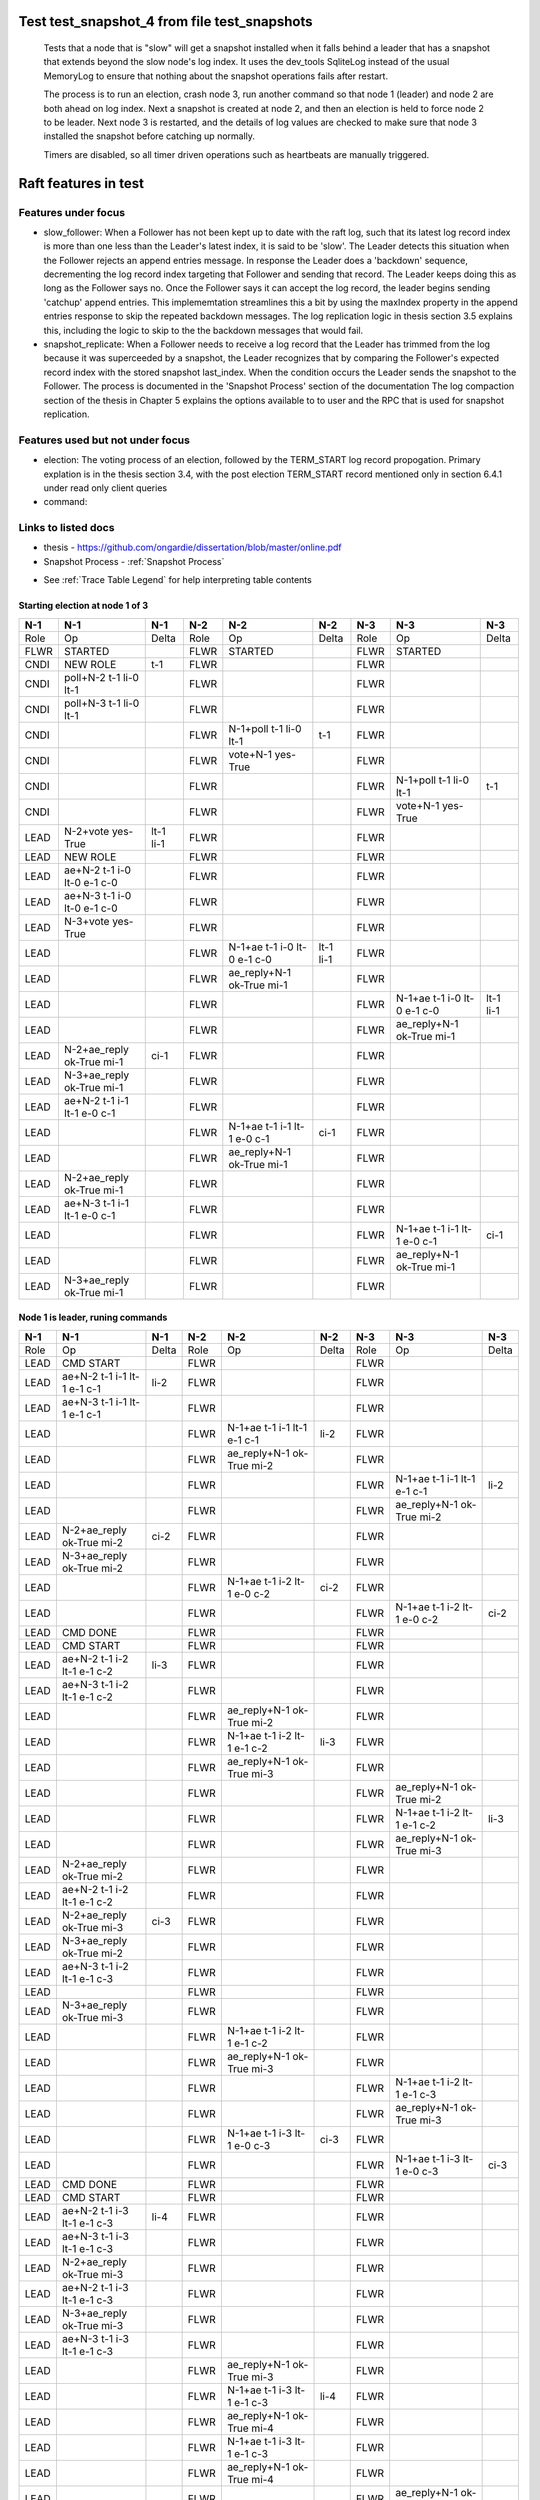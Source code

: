 .. _test_snapshot_4:

Test test_snapshot_4 from file test_snapshots
=============================================


    Tests that a node that is "slow" will get a snapshot installed when it falls behind
    a leader that has a snapshot that extends beyond the slow node's log index.
    It uses the dev_tools SqliteLog instead of the usual MemoryLog to ensure that nothing
    about the snapshot operations fails after restart.

    The process is to run an election, crash node 3, run another command so that node 1 (leader)
    and node 2 are both ahead on log index. Next a snapshot is created at node 2, and then an
    election is held to force node 2 to be leader. Next node 3 is restarted, and the details
    of log values are checked to make sure that node 3 installed the snapshot before catching
    up normally.
    
    Timers are disabled, so all timer driven operations such as heartbeats are manually triggered.
    
    

Raft features in test
=====================

Features under focus
--------------------

* slow_follower: When a Follower has not been kept up to date with the raft log, such that its latest log record index is more than one less than the Leader's latest index, it is said to be 'slow'. The Leader detects this situation when the Follower rejects an append entries message. In response the Leader does a 'backdown' sequence, decrementing the log record index  targeting that Follower and sending that record. The Leader keeps doing this as long as the Follower says no. Once the Follower says it can accept the log record, the leader begins sending 'catchup' append entries. This implememtation streamlines this a bit by  using the maxIndex property in the append entries response to skip the repeated backdown messages.  The log replication logic in thesis section 3.5 explains this, including the logic to skip to the the backdown messages that would fail.
* snapshot_replicate: When a Follower needs to receive a log record that the Leader has trimmed from the log  because it was superceeded by a snapshot, the Leader recognizes that by comparing the  Follower's expected record index with the stored snapshot last_index. When the condition occurs the Leader sends the snapshot to the Follower. The process is documented in the 'Snapshot Process' section of the documentation The log compaction section of the thesis in Chapter 5 explains the options available to to user and the RPC that is used for snapshot replication.

Features used but not under focus
---------------------------------

* election: The voting process of an election, followed by the TERM_START log record propogation. Primary explation is in the thesis section 3.4, with the post election TERM_START record mentioned only in section 6.4.1 under read only client queries
* command: 

Links to listed docs
--------------------

* thesis - `<https://github.com/ongardie/dissertation/blob/master/online.pdf>`__
* Snapshot Process - :ref:`Snapshot Process`


- See :ref:`Trace Table Legend` for help interpreting table contents

Starting election at node 1 of 3
________________________________

+--------+-----------------------------+-----------+-------+-----------------------------+-----------+-------+-----------------------------+-----------+
|  N-1   | N-1                         | N-1       | N-2   | N-2                         | N-2       | N-3   | N-3                         | N-3       |
+========+=============================+===========+=======+=============================+===========+=======+=============================+===========+
|  Role  | Op                          | Delta     | Role  | Op                          | Delta     | Role  | Op                          | Delta     |
+--------+-----------------------------+-----------+-------+-----------------------------+-----------+-------+-----------------------------+-----------+
|  FLWR  | STARTED                     |           | FLWR  | STARTED                     |           | FLWR  | STARTED                     |           |
+--------+-----------------------------+-----------+-------+-----------------------------+-----------+-------+-----------------------------+-----------+
|  CNDI  | NEW ROLE                    | t-1       | FLWR  |                             |           | FLWR  |                             |           |
+--------+-----------------------------+-----------+-------+-----------------------------+-----------+-------+-----------------------------+-----------+
|  CNDI  | poll+N-2 t-1 li-0 lt-1      |           | FLWR  |                             |           | FLWR  |                             |           |
+--------+-----------------------------+-----------+-------+-----------------------------+-----------+-------+-----------------------------+-----------+
|  CNDI  | poll+N-3 t-1 li-0 lt-1      |           | FLWR  |                             |           | FLWR  |                             |           |
+--------+-----------------------------+-----------+-------+-----------------------------+-----------+-------+-----------------------------+-----------+
|  CNDI  |                             |           | FLWR  | N-1+poll t-1 li-0 lt-1      | t-1       | FLWR  |                             |           |
+--------+-----------------------------+-----------+-------+-----------------------------+-----------+-------+-----------------------------+-----------+
|  CNDI  |                             |           | FLWR  | vote+N-1 yes-True           |           | FLWR  |                             |           |
+--------+-----------------------------+-----------+-------+-----------------------------+-----------+-------+-----------------------------+-----------+
|  CNDI  |                             |           | FLWR  |                             |           | FLWR  | N-1+poll t-1 li-0 lt-1      | t-1       |
+--------+-----------------------------+-----------+-------+-----------------------------+-----------+-------+-----------------------------+-----------+
|  CNDI  |                             |           | FLWR  |                             |           | FLWR  | vote+N-1 yes-True           |           |
+--------+-----------------------------+-----------+-------+-----------------------------+-----------+-------+-----------------------------+-----------+
|  LEAD  | N-2+vote yes-True           | lt-1 li-1 | FLWR  |                             |           | FLWR  |                             |           |
+--------+-----------------------------+-----------+-------+-----------------------------+-----------+-------+-----------------------------+-----------+
|  LEAD  | NEW ROLE                    |           | FLWR  |                             |           | FLWR  |                             |           |
+--------+-----------------------------+-----------+-------+-----------------------------+-----------+-------+-----------------------------+-----------+
|  LEAD  | ae+N-2 t-1 i-0 lt-0 e-1 c-0 |           | FLWR  |                             |           | FLWR  |                             |           |
+--------+-----------------------------+-----------+-------+-----------------------------+-----------+-------+-----------------------------+-----------+
|  LEAD  | ae+N-3 t-1 i-0 lt-0 e-1 c-0 |           | FLWR  |                             |           | FLWR  |                             |           |
+--------+-----------------------------+-----------+-------+-----------------------------+-----------+-------+-----------------------------+-----------+
|  LEAD  | N-3+vote yes-True           |           | FLWR  |                             |           | FLWR  |                             |           |
+--------+-----------------------------+-----------+-------+-----------------------------+-----------+-------+-----------------------------+-----------+
|  LEAD  |                             |           | FLWR  | N-1+ae t-1 i-0 lt-0 e-1 c-0 | lt-1 li-1 | FLWR  |                             |           |
+--------+-----------------------------+-----------+-------+-----------------------------+-----------+-------+-----------------------------+-----------+
|  LEAD  |                             |           | FLWR  | ae_reply+N-1 ok-True mi-1   |           | FLWR  |                             |           |
+--------+-----------------------------+-----------+-------+-----------------------------+-----------+-------+-----------------------------+-----------+
|  LEAD  |                             |           | FLWR  |                             |           | FLWR  | N-1+ae t-1 i-0 lt-0 e-1 c-0 | lt-1 li-1 |
+--------+-----------------------------+-----------+-------+-----------------------------+-----------+-------+-----------------------------+-----------+
|  LEAD  |                             |           | FLWR  |                             |           | FLWR  | ae_reply+N-1 ok-True mi-1   |           |
+--------+-----------------------------+-----------+-------+-----------------------------+-----------+-------+-----------------------------+-----------+
|  LEAD  | N-2+ae_reply ok-True mi-1   | ci-1      | FLWR  |                             |           | FLWR  |                             |           |
+--------+-----------------------------+-----------+-------+-----------------------------+-----------+-------+-----------------------------+-----------+
|  LEAD  | N-3+ae_reply ok-True mi-1   |           | FLWR  |                             |           | FLWR  |                             |           |
+--------+-----------------------------+-----------+-------+-----------------------------+-----------+-------+-----------------------------+-----------+
|  LEAD  | ae+N-2 t-1 i-1 lt-1 e-0 c-1 |           | FLWR  |                             |           | FLWR  |                             |           |
+--------+-----------------------------+-----------+-------+-----------------------------+-----------+-------+-----------------------------+-----------+
|  LEAD  |                             |           | FLWR  | N-1+ae t-1 i-1 lt-1 e-0 c-1 | ci-1      | FLWR  |                             |           |
+--------+-----------------------------+-----------+-------+-----------------------------+-----------+-------+-----------------------------+-----------+
|  LEAD  |                             |           | FLWR  | ae_reply+N-1 ok-True mi-1   |           | FLWR  |                             |           |
+--------+-----------------------------+-----------+-------+-----------------------------+-----------+-------+-----------------------------+-----------+
|  LEAD  | N-2+ae_reply ok-True mi-1   |           | FLWR  |                             |           | FLWR  |                             |           |
+--------+-----------------------------+-----------+-------+-----------------------------+-----------+-------+-----------------------------+-----------+
|  LEAD  | ae+N-3 t-1 i-1 lt-1 e-0 c-1 |           | FLWR  |                             |           | FLWR  |                             |           |
+--------+-----------------------------+-----------+-------+-----------------------------+-----------+-------+-----------------------------+-----------+
|  LEAD  |                             |           | FLWR  |                             |           | FLWR  | N-1+ae t-1 i-1 lt-1 e-0 c-1 | ci-1      |
+--------+-----------------------------+-----------+-------+-----------------------------+-----------+-------+-----------------------------+-----------+
|  LEAD  |                             |           | FLWR  |                             |           | FLWR  | ae_reply+N-1 ok-True mi-1   |           |
+--------+-----------------------------+-----------+-------+-----------------------------+-----------+-------+-----------------------------+-----------+
|  LEAD  | N-3+ae_reply ok-True mi-1   |           | FLWR  |                             |           | FLWR  |                             |           |
+--------+-----------------------------+-----------+-------+-----------------------------+-----------+-------+-----------------------------+-----------+

Node 1 is leader, runing commands 
__________________________________

+--------+-------------------------------+-------+-------+-------------------------------+-------+-------+-------------------------------+-------+
|  N-1   | N-1                           | N-1   | N-2   | N-2                           | N-2   | N-3   | N-3                           | N-3   |
+========+===============================+=======+=======+===============================+=======+=======+===============================+=======+
|  Role  | Op                            | Delta | Role  | Op                            | Delta | Role  | Op                            | Delta |
+--------+-------------------------------+-------+-------+-------------------------------+-------+-------+-------------------------------+-------+
|  LEAD  | CMD START                     |       | FLWR  |                               |       | FLWR  |                               |       |
+--------+-------------------------------+-------+-------+-------------------------------+-------+-------+-------------------------------+-------+
|  LEAD  | ae+N-2 t-1 i-1 lt-1 e-1 c-1   | li-2  | FLWR  |                               |       | FLWR  |                               |       |
+--------+-------------------------------+-------+-------+-------------------------------+-------+-------+-------------------------------+-------+
|  LEAD  | ae+N-3 t-1 i-1 lt-1 e-1 c-1   |       | FLWR  |                               |       | FLWR  |                               |       |
+--------+-------------------------------+-------+-------+-------------------------------+-------+-------+-------------------------------+-------+
|  LEAD  |                               |       | FLWR  | N-1+ae t-1 i-1 lt-1 e-1 c-1   | li-2  | FLWR  |                               |       |
+--------+-------------------------------+-------+-------+-------------------------------+-------+-------+-------------------------------+-------+
|  LEAD  |                               |       | FLWR  | ae_reply+N-1 ok-True mi-2     |       | FLWR  |                               |       |
+--------+-------------------------------+-------+-------+-------------------------------+-------+-------+-------------------------------+-------+
|  LEAD  |                               |       | FLWR  |                               |       | FLWR  | N-1+ae t-1 i-1 lt-1 e-1 c-1   | li-2  |
+--------+-------------------------------+-------+-------+-------------------------------+-------+-------+-------------------------------+-------+
|  LEAD  |                               |       | FLWR  |                               |       | FLWR  | ae_reply+N-1 ok-True mi-2     |       |
+--------+-------------------------------+-------+-------+-------------------------------+-------+-------+-------------------------------+-------+
|  LEAD  | N-2+ae_reply ok-True mi-2     | ci-2  | FLWR  |                               |       | FLWR  |                               |       |
+--------+-------------------------------+-------+-------+-------------------------------+-------+-------+-------------------------------+-------+
|  LEAD  | N-3+ae_reply ok-True mi-2     |       | FLWR  |                               |       | FLWR  |                               |       |
+--------+-------------------------------+-------+-------+-------------------------------+-------+-------+-------------------------------+-------+
|  LEAD  |                               |       | FLWR  | N-1+ae t-1 i-2 lt-1 e-0 c-2   | ci-2  | FLWR  |                               |       |
+--------+-------------------------------+-------+-------+-------------------------------+-------+-------+-------------------------------+-------+
|  LEAD  |                               |       | FLWR  |                               |       | FLWR  | N-1+ae t-1 i-2 lt-1 e-0 c-2   | ci-2  |
+--------+-------------------------------+-------+-------+-------------------------------+-------+-------+-------------------------------+-------+
|  LEAD  | CMD DONE                      |       | FLWR  |                               |       | FLWR  |                               |       |
+--------+-------------------------------+-------+-------+-------------------------------+-------+-------+-------------------------------+-------+
|  LEAD  | CMD START                     |       | FLWR  |                               |       | FLWR  |                               |       |
+--------+-------------------------------+-------+-------+-------------------------------+-------+-------+-------------------------------+-------+
|  LEAD  | ae+N-2 t-1 i-2 lt-1 e-1 c-2   | li-3  | FLWR  |                               |       | FLWR  |                               |       |
+--------+-------------------------------+-------+-------+-------------------------------+-------+-------+-------------------------------+-------+
|  LEAD  | ae+N-3 t-1 i-2 lt-1 e-1 c-2   |       | FLWR  |                               |       | FLWR  |                               |       |
+--------+-------------------------------+-------+-------+-------------------------------+-------+-------+-------------------------------+-------+
|  LEAD  |                               |       | FLWR  | ae_reply+N-1 ok-True mi-2     |       | FLWR  |                               |       |
+--------+-------------------------------+-------+-------+-------------------------------+-------+-------+-------------------------------+-------+
|  LEAD  |                               |       | FLWR  | N-1+ae t-1 i-2 lt-1 e-1 c-2   | li-3  | FLWR  |                               |       |
+--------+-------------------------------+-------+-------+-------------------------------+-------+-------+-------------------------------+-------+
|  LEAD  |                               |       | FLWR  | ae_reply+N-1 ok-True mi-3     |       | FLWR  |                               |       |
+--------+-------------------------------+-------+-------+-------------------------------+-------+-------+-------------------------------+-------+
|  LEAD  |                               |       | FLWR  |                               |       | FLWR  | ae_reply+N-1 ok-True mi-2     |       |
+--------+-------------------------------+-------+-------+-------------------------------+-------+-------+-------------------------------+-------+
|  LEAD  |                               |       | FLWR  |                               |       | FLWR  | N-1+ae t-1 i-2 lt-1 e-1 c-2   | li-3  |
+--------+-------------------------------+-------+-------+-------------------------------+-------+-------+-------------------------------+-------+
|  LEAD  |                               |       | FLWR  |                               |       | FLWR  | ae_reply+N-1 ok-True mi-3     |       |
+--------+-------------------------------+-------+-------+-------------------------------+-------+-------+-------------------------------+-------+
|  LEAD  | N-2+ae_reply ok-True mi-2     |       | FLWR  |                               |       | FLWR  |                               |       |
+--------+-------------------------------+-------+-------+-------------------------------+-------+-------+-------------------------------+-------+
|  LEAD  | ae+N-2 t-1 i-2 lt-1 e-1 c-2   |       | FLWR  |                               |       | FLWR  |                               |       |
+--------+-------------------------------+-------+-------+-------------------------------+-------+-------+-------------------------------+-------+
|  LEAD  | N-2+ae_reply ok-True mi-3     | ci-3  | FLWR  |                               |       | FLWR  |                               |       |
+--------+-------------------------------+-------+-------+-------------------------------+-------+-------+-------------------------------+-------+
|  LEAD  | N-3+ae_reply ok-True mi-2     |       | FLWR  |                               |       | FLWR  |                               |       |
+--------+-------------------------------+-------+-------+-------------------------------+-------+-------+-------------------------------+-------+
|  LEAD  | ae+N-3 t-1 i-2 lt-1 e-1 c-3   |       | FLWR  |                               |       | FLWR  |                               |       |
+--------+-------------------------------+-------+-------+-------------------------------+-------+-------+-------------------------------+-------+
|  LEAD  |                               |       | FLWR  |                               |       | FLWR  |                               |       |
+--------+-------------------------------+-------+-------+-------------------------------+-------+-------+-------------------------------+-------+
|  LEAD  | N-3+ae_reply ok-True mi-3     |       | FLWR  |                               |       | FLWR  |                               |       |
+--------+-------------------------------+-------+-------+-------------------------------+-------+-------+-------------------------------+-------+
|  LEAD  |                               |       | FLWR  | N-1+ae t-1 i-2 lt-1 e-1 c-2   |       | FLWR  |                               |       |
+--------+-------------------------------+-------+-------+-------------------------------+-------+-------+-------------------------------+-------+
|  LEAD  |                               |       | FLWR  | ae_reply+N-1 ok-True mi-3     |       | FLWR  |                               |       |
+--------+-------------------------------+-------+-------+-------------------------------+-------+-------+-------------------------------+-------+
|  LEAD  |                               |       | FLWR  |                               |       | FLWR  | N-1+ae t-1 i-2 lt-1 e-1 c-3   |       |
+--------+-------------------------------+-------+-------+-------------------------------+-------+-------+-------------------------------+-------+
|  LEAD  |                               |       | FLWR  |                               |       | FLWR  | ae_reply+N-1 ok-True mi-3     |       |
+--------+-------------------------------+-------+-------+-------------------------------+-------+-------+-------------------------------+-------+
|  LEAD  |                               |       | FLWR  | N-1+ae t-1 i-3 lt-1 e-0 c-3   | ci-3  | FLWR  |                               |       |
+--------+-------------------------------+-------+-------+-------------------------------+-------+-------+-------------------------------+-------+
|  LEAD  |                               |       | FLWR  |                               |       | FLWR  | N-1+ae t-1 i-3 lt-1 e-0 c-3   | ci-3  |
+--------+-------------------------------+-------+-------+-------------------------------+-------+-------+-------------------------------+-------+
|  LEAD  | CMD DONE                      |       | FLWR  |                               |       | FLWR  |                               |       |
+--------+-------------------------------+-------+-------+-------------------------------+-------+-------+-------------------------------+-------+
|  LEAD  | CMD START                     |       | FLWR  |                               |       | FLWR  |                               |       |
+--------+-------------------------------+-------+-------+-------------------------------+-------+-------+-------------------------------+-------+
|  LEAD  | ae+N-2 t-1 i-3 lt-1 e-1 c-3   | li-4  | FLWR  |                               |       | FLWR  |                               |       |
+--------+-------------------------------+-------+-------+-------------------------------+-------+-------+-------------------------------+-------+
|  LEAD  | ae+N-3 t-1 i-3 lt-1 e-1 c-3   |       | FLWR  |                               |       | FLWR  |                               |       |
+--------+-------------------------------+-------+-------+-------------------------------+-------+-------+-------------------------------+-------+
|  LEAD  | N-2+ae_reply ok-True mi-3     |       | FLWR  |                               |       | FLWR  |                               |       |
+--------+-------------------------------+-------+-------+-------------------------------+-------+-------+-------------------------------+-------+
|  LEAD  | ae+N-2 t-1 i-3 lt-1 e-1 c-3   |       | FLWR  |                               |       | FLWR  |                               |       |
+--------+-------------------------------+-------+-------+-------------------------------+-------+-------+-------------------------------+-------+
|  LEAD  | N-3+ae_reply ok-True mi-3     |       | FLWR  |                               |       | FLWR  |                               |       |
+--------+-------------------------------+-------+-------+-------------------------------+-------+-------+-------------------------------+-------+
|  LEAD  | ae+N-3 t-1 i-3 lt-1 e-1 c-3   |       | FLWR  |                               |       | FLWR  |                               |       |
+--------+-------------------------------+-------+-------+-------------------------------+-------+-------+-------------------------------+-------+
|  LEAD  |                               |       | FLWR  | ae_reply+N-1 ok-True mi-3     |       | FLWR  |                               |       |
+--------+-------------------------------+-------+-------+-------------------------------+-------+-------+-------------------------------+-------+
|  LEAD  |                               |       | FLWR  | N-1+ae t-1 i-3 lt-1 e-1 c-3   | li-4  | FLWR  |                               |       |
+--------+-------------------------------+-------+-------+-------------------------------+-------+-------+-------------------------------+-------+
|  LEAD  |                               |       | FLWR  | ae_reply+N-1 ok-True mi-4     |       | FLWR  |                               |       |
+--------+-------------------------------+-------+-------+-------------------------------+-------+-------+-------------------------------+-------+
|  LEAD  |                               |       | FLWR  | N-1+ae t-1 i-3 lt-1 e-1 c-3   |       | FLWR  |                               |       |
+--------+-------------------------------+-------+-------+-------------------------------+-------+-------+-------------------------------+-------+
|  LEAD  |                               |       | FLWR  | ae_reply+N-1 ok-True mi-4     |       | FLWR  |                               |       |
+--------+-------------------------------+-------+-------+-------------------------------+-------+-------+-------------------------------+-------+
|  LEAD  |                               |       | FLWR  |                               |       | FLWR  | ae_reply+N-1 ok-True mi-3     |       |
+--------+-------------------------------+-------+-------+-------------------------------+-------+-------+-------------------------------+-------+
|  LEAD  |                               |       | FLWR  |                               |       | FLWR  | N-1+ae t-1 i-3 lt-1 e-1 c-3   | li-4  |
+--------+-------------------------------+-------+-------+-------------------------------+-------+-------+-------------------------------+-------+
|  LEAD  |                               |       | FLWR  |                               |       | FLWR  | ae_reply+N-1 ok-True mi-4     |       |
+--------+-------------------------------+-------+-------+-------------------------------+-------+-------+-------------------------------+-------+
|  LEAD  |                               |       | FLWR  |                               |       | FLWR  | N-1+ae t-1 i-3 lt-1 e-1 c-3   |       |
+--------+-------------------------------+-------+-------+-------------------------------+-------+-------+-------------------------------+-------+
|  LEAD  |                               |       | FLWR  |                               |       | FLWR  | ae_reply+N-1 ok-True mi-4     |       |
+--------+-------------------------------+-------+-------+-------------------------------+-------+-------+-------------------------------+-------+
|  LEAD  | N-2+ae_reply ok-True mi-3     |       | FLWR  |                               |       | FLWR  |                               |       |
+--------+-------------------------------+-------+-------+-------------------------------+-------+-------+-------------------------------+-------+
|  LEAD  | ae+N-2 t-1 i-3 lt-1 e-1 c-3   |       | FLWR  |                               |       | FLWR  |                               |       |
+--------+-------------------------------+-------+-------+-------------------------------+-------+-------+-------------------------------+-------+
|  LEAD  | N-2+ae_reply ok-True mi-4     | ci-4  | FLWR  |                               |       | FLWR  |                               |       |
+--------+-------------------------------+-------+-------+-------------------------------+-------+-------+-------------------------------+-------+
|  LEAD  | N-2+ae_reply ok-True mi-4     |       | FLWR  |                               |       | FLWR  |                               |       |
+--------+-------------------------------+-------+-------+-------------------------------+-------+-------+-------------------------------+-------+
|  LEAD  | N-3+ae_reply ok-True mi-3     |       | FLWR  |                               |       | FLWR  |                               |       |
+--------+-------------------------------+-------+-------+-------------------------------+-------+-------+-------------------------------+-------+
|  LEAD  | ae+N-3 t-1 i-3 lt-1 e-1 c-4   |       | FLWR  |                               |       | FLWR  |                               |       |
+--------+-------------------------------+-------+-------+-------------------------------+-------+-------+-------------------------------+-------+
|  LEAD  | N-3+ae_reply ok-True mi-4     |       | FLWR  |                               |       | FLWR  |                               |       |
+--------+-------------------------------+-------+-------+-------------------------------+-------+-------+-------------------------------+-------+
|  LEAD  | N-3+ae_reply ok-True mi-4     |       | FLWR  |                               |       | FLWR  |                               |       |
+--------+-------------------------------+-------+-------+-------------------------------+-------+-------+-------------------------------+-------+
|  LEAD  |                               |       | FLWR  | N-1+ae t-1 i-3 lt-1 e-1 c-3   |       | FLWR  |                               |       |
+--------+-------------------------------+-------+-------+-------------------------------+-------+-------+-------------------------------+-------+
|  LEAD  |                               |       | FLWR  | ae_reply+N-1 ok-True mi-4     |       | FLWR  |                               |       |
+--------+-------------------------------+-------+-------+-------------------------------+-------+-------+-------------------------------+-------+
|  LEAD  |                               |       | FLWR  |                               |       | FLWR  | N-1+ae t-1 i-3 lt-1 e-1 c-4   |       |
+--------+-------------------------------+-------+-------+-------------------------------+-------+-------+-------------------------------+-------+
|  LEAD  |                               |       | FLWR  |                               |       | FLWR  | ae_reply+N-1 ok-True mi-4     |       |
+--------+-------------------------------+-------+-------+-------------------------------+-------+-------+-------------------------------+-------+
|  LEAD  |                               |       | FLWR  | N-1+ae t-1 i-4 lt-1 e-0 c-4   | ci-4  | FLWR  |                               |       |
+--------+-------------------------------+-------+-------+-------------------------------+-------+-------+-------------------------------+-------+
|  LEAD  |                               |       | FLWR  |                               |       | FLWR  | N-1+ae t-1 i-4 lt-1 e-0 c-4   | ci-4  |
+--------+-------------------------------+-------+-------+-------------------------------+-------+-------+-------------------------------+-------+
|  LEAD  | CMD DONE                      |       | FLWR  |                               |       | FLWR  |                               |       |
+--------+-------------------------------+-------+-------+-------------------------------+-------+-------+-------------------------------+-------+
|  LEAD  | CMD START                     |       | FLWR  |                               |       | FLWR  |                               |       |
+--------+-------------------------------+-------+-------+-------------------------------+-------+-------+-------------------------------+-------+
|  LEAD  | ae+N-2 t-1 i-4 lt-1 e-1 c-4   | li-5  | FLWR  |                               |       | FLWR  |                               |       |
+--------+-------------------------------+-------+-------+-------------------------------+-------+-------+-------------------------------+-------+
|  LEAD  | ae+N-3 t-1 i-4 lt-1 e-1 c-4   |       | FLWR  |                               |       | FLWR  |                               |       |
+--------+-------------------------------+-------+-------+-------------------------------+-------+-------+-------------------------------+-------+
|  LEAD  | N-2+ae_reply ok-True mi-4     |       | FLWR  |                               |       | FLWR  |                               |       |
+--------+-------------------------------+-------+-------+-------------------------------+-------+-------+-------------------------------+-------+
|  LEAD  | ae+N-2 t-1 i-4 lt-1 e-1 c-4   |       | FLWR  |                               |       | FLWR  |                               |       |
+--------+-------------------------------+-------+-------+-------------------------------+-------+-------+-------------------------------+-------+
|  LEAD  | N-3+ae_reply ok-True mi-4     |       | FLWR  |                               |       | FLWR  |                               |       |
+--------+-------------------------------+-------+-------+-------------------------------+-------+-------+-------------------------------+-------+
|  LEAD  | ae+N-3 t-1 i-4 lt-1 e-1 c-4   |       | FLWR  |                               |       | FLWR  |                               |       |
+--------+-------------------------------+-------+-------+-------------------------------+-------+-------+-------------------------------+-------+
|  LEAD  |                               |       | FLWR  | ae_reply+N-1 ok-True mi-4     |       | FLWR  |                               |       |
+--------+-------------------------------+-------+-------+-------------------------------+-------+-------+-------------------------------+-------+
|  LEAD  |                               |       | FLWR  | N-1+ae t-1 i-4 lt-1 e-1 c-4   | li-5  | FLWR  |                               |       |
+--------+-------------------------------+-------+-------+-------------------------------+-------+-------+-------------------------------+-------+
|  LEAD  |                               |       | FLWR  | ae_reply+N-1 ok-True mi-5     |       | FLWR  |                               |       |
+--------+-------------------------------+-------+-------+-------------------------------+-------+-------+-------------------------------+-------+
|  LEAD  |                               |       | FLWR  | N-1+ae t-1 i-4 lt-1 e-1 c-4   |       | FLWR  |                               |       |
+--------+-------------------------------+-------+-------+-------------------------------+-------+-------+-------------------------------+-------+
|  LEAD  |                               |       | FLWR  | ae_reply+N-1 ok-True mi-5     |       | FLWR  |                               |       |
+--------+-------------------------------+-------+-------+-------------------------------+-------+-------+-------------------------------+-------+
|  LEAD  |                               |       | FLWR  |                               |       | FLWR  | ae_reply+N-1 ok-True mi-4     |       |
+--------+-------------------------------+-------+-------+-------------------------------+-------+-------+-------------------------------+-------+
|  LEAD  |                               |       | FLWR  |                               |       | FLWR  | N-1+ae t-1 i-4 lt-1 e-1 c-4   | li-5  |
+--------+-------------------------------+-------+-------+-------------------------------+-------+-------+-------------------------------+-------+
|  LEAD  |                               |       | FLWR  |                               |       | FLWR  | ae_reply+N-1 ok-True mi-5     |       |
+--------+-------------------------------+-------+-------+-------------------------------+-------+-------+-------------------------------+-------+
|  LEAD  |                               |       | FLWR  |                               |       | FLWR  | N-1+ae t-1 i-4 lt-1 e-1 c-4   |       |
+--------+-------------------------------+-------+-------+-------------------------------+-------+-------+-------------------------------+-------+
|  LEAD  |                               |       | FLWR  |                               |       | FLWR  | ae_reply+N-1 ok-True mi-5     |       |
+--------+-------------------------------+-------+-------+-------------------------------+-------+-------+-------------------------------+-------+
|  LEAD  | N-2+ae_reply ok-True mi-4     |       | FLWR  |                               |       | FLWR  |                               |       |
+--------+-------------------------------+-------+-------+-------------------------------+-------+-------+-------------------------------+-------+
|  LEAD  | ae+N-2 t-1 i-4 lt-1 e-1 c-4   |       | FLWR  |                               |       | FLWR  |                               |       |
+--------+-------------------------------+-------+-------+-------------------------------+-------+-------+-------------------------------+-------+
|  LEAD  | N-2+ae_reply ok-True mi-5     | ci-5  | FLWR  |                               |       | FLWR  |                               |       |
+--------+-------------------------------+-------+-------+-------------------------------+-------+-------+-------------------------------+-------+
|  LEAD  | N-2+ae_reply ok-True mi-5     |       | FLWR  |                               |       | FLWR  |                               |       |
+--------+-------------------------------+-------+-------+-------------------------------+-------+-------+-------------------------------+-------+
|  LEAD  | N-3+ae_reply ok-True mi-4     |       | FLWR  |                               |       | FLWR  |                               |       |
+--------+-------------------------------+-------+-------+-------------------------------+-------+-------+-------------------------------+-------+
|  LEAD  | ae+N-3 t-1 i-4 lt-1 e-1 c-5   |       | FLWR  |                               |       | FLWR  |                               |       |
+--------+-------------------------------+-------+-------+-------------------------------+-------+-------+-------------------------------+-------+
|  LEAD  | N-3+ae_reply ok-True mi-5     |       | FLWR  |                               |       | FLWR  |                               |       |
+--------+-------------------------------+-------+-------+-------------------------------+-------+-------+-------------------------------+-------+
|  LEAD  | N-3+ae_reply ok-True mi-5     |       | FLWR  |                               |       | FLWR  |                               |       |
+--------+-------------------------------+-------+-------+-------------------------------+-------+-------+-------------------------------+-------+
|  LEAD  |                               |       | FLWR  | N-1+ae t-1 i-4 lt-1 e-1 c-4   |       | FLWR  |                               |       |
+--------+-------------------------------+-------+-------+-------------------------------+-------+-------+-------------------------------+-------+
|  LEAD  |                               |       | FLWR  | ae_reply+N-1 ok-True mi-5     |       | FLWR  |                               |       |
+--------+-------------------------------+-------+-------+-------------------------------+-------+-------+-------------------------------+-------+
|  LEAD  |                               |       | FLWR  |                               |       | FLWR  | N-1+ae t-1 i-4 lt-1 e-1 c-5   |       |
+--------+-------------------------------+-------+-------+-------------------------------+-------+-------+-------------------------------+-------+
|  LEAD  |                               |       | FLWR  |                               |       | FLWR  | ae_reply+N-1 ok-True mi-5     |       |
+--------+-------------------------------+-------+-------+-------------------------------+-------+-------+-------------------------------+-------+
|  LEAD  |                               |       | FLWR  | N-1+ae t-1 i-5 lt-1 e-0 c-5   | ci-5  | FLWR  |                               |       |
+--------+-------------------------------+-------+-------+-------------------------------+-------+-------+-------------------------------+-------+
|  LEAD  |                               |       | FLWR  |                               |       | FLWR  | N-1+ae t-1 i-5 lt-1 e-0 c-5   | ci-5  |
+--------+-------------------------------+-------+-------+-------------------------------+-------+-------+-------------------------------+-------+
|  LEAD  | CMD DONE                      |       | FLWR  |                               |       | FLWR  |                               |       |
+--------+-------------------------------+-------+-------+-------------------------------+-------+-------+-------------------------------+-------+
|  LEAD  | CMD START                     |       | FLWR  |                               |       | FLWR  |                               |       |
+--------+-------------------------------+-------+-------+-------------------------------+-------+-------+-------------------------------+-------+
|  LEAD  | ae+N-2 t-1 i-5 lt-1 e-1 c-5   | li-6  | FLWR  |                               |       | FLWR  |                               |       |
+--------+-------------------------------+-------+-------+-------------------------------+-------+-------+-------------------------------+-------+
|  LEAD  | ae+N-3 t-1 i-5 lt-1 e-1 c-5   |       | FLWR  |                               |       | FLWR  |                               |       |
+--------+-------------------------------+-------+-------+-------------------------------+-------+-------+-------------------------------+-------+
|  LEAD  | N-2+ae_reply ok-True mi-5     |       | FLWR  |                               |       | FLWR  |                               |       |
+--------+-------------------------------+-------+-------+-------------------------------+-------+-------+-------------------------------+-------+
|  LEAD  | ae+N-2 t-1 i-5 lt-1 e-1 c-5   |       | FLWR  |                               |       | FLWR  |                               |       |
+--------+-------------------------------+-------+-------+-------------------------------+-------+-------+-------------------------------+-------+
|  LEAD  | N-3+ae_reply ok-True mi-5     |       | FLWR  |                               |       | FLWR  |                               |       |
+--------+-------------------------------+-------+-------+-------------------------------+-------+-------+-------------------------------+-------+
|  LEAD  | ae+N-3 t-1 i-5 lt-1 e-1 c-5   |       | FLWR  |                               |       | FLWR  |                               |       |
+--------+-------------------------------+-------+-------+-------------------------------+-------+-------+-------------------------------+-------+
|  LEAD  |                               |       | FLWR  | ae_reply+N-1 ok-True mi-5     |       | FLWR  |                               |       |
+--------+-------------------------------+-------+-------+-------------------------------+-------+-------+-------------------------------+-------+
|  LEAD  |                               |       | FLWR  | N-1+ae t-1 i-5 lt-1 e-1 c-5   | li-6  | FLWR  |                               |       |
+--------+-------------------------------+-------+-------+-------------------------------+-------+-------+-------------------------------+-------+
|  LEAD  |                               |       | FLWR  | ae_reply+N-1 ok-True mi-6     |       | FLWR  |                               |       |
+--------+-------------------------------+-------+-------+-------------------------------+-------+-------+-------------------------------+-------+
|  LEAD  |                               |       | FLWR  | N-1+ae t-1 i-5 lt-1 e-1 c-5   |       | FLWR  |                               |       |
+--------+-------------------------------+-------+-------+-------------------------------+-------+-------+-------------------------------+-------+
|  LEAD  |                               |       | FLWR  | ae_reply+N-1 ok-True mi-6     |       | FLWR  |                               |       |
+--------+-------------------------------+-------+-------+-------------------------------+-------+-------+-------------------------------+-------+
|  LEAD  |                               |       | FLWR  |                               |       | FLWR  | ae_reply+N-1 ok-True mi-5     |       |
+--------+-------------------------------+-------+-------+-------------------------------+-------+-------+-------------------------------+-------+
|  LEAD  |                               |       | FLWR  |                               |       | FLWR  | N-1+ae t-1 i-5 lt-1 e-1 c-5   | li-6  |
+--------+-------------------------------+-------+-------+-------------------------------+-------+-------+-------------------------------+-------+
|  LEAD  |                               |       | FLWR  |                               |       | FLWR  | ae_reply+N-1 ok-True mi-6     |       |
+--------+-------------------------------+-------+-------+-------------------------------+-------+-------+-------------------------------+-------+
|  LEAD  |                               |       | FLWR  |                               |       | FLWR  | N-1+ae t-1 i-5 lt-1 e-1 c-5   |       |
+--------+-------------------------------+-------+-------+-------------------------------+-------+-------+-------------------------------+-------+
|  LEAD  |                               |       | FLWR  |                               |       | FLWR  | ae_reply+N-1 ok-True mi-6     |       |
+--------+-------------------------------+-------+-------+-------------------------------+-------+-------+-------------------------------+-------+
|  LEAD  | N-2+ae_reply ok-True mi-5     |       | FLWR  |                               |       | FLWR  |                               |       |
+--------+-------------------------------+-------+-------+-------------------------------+-------+-------+-------------------------------+-------+
|  LEAD  | ae+N-2 t-1 i-5 lt-1 e-1 c-5   |       | FLWR  |                               |       | FLWR  |                               |       |
+--------+-------------------------------+-------+-------+-------------------------------+-------+-------+-------------------------------+-------+
|  LEAD  | N-2+ae_reply ok-True mi-6     | ci-6  | FLWR  |                               |       | FLWR  |                               |       |
+--------+-------------------------------+-------+-------+-------------------------------+-------+-------+-------------------------------+-------+
|  LEAD  | N-2+ae_reply ok-True mi-6     |       | FLWR  |                               |       | FLWR  |                               |       |
+--------+-------------------------------+-------+-------+-------------------------------+-------+-------+-------------------------------+-------+
|  LEAD  | N-3+ae_reply ok-True mi-5     |       | FLWR  |                               |       | FLWR  |                               |       |
+--------+-------------------------------+-------+-------+-------------------------------+-------+-------+-------------------------------+-------+
|  LEAD  | ae+N-3 t-1 i-5 lt-1 e-1 c-6   |       | FLWR  |                               |       | FLWR  |                               |       |
+--------+-------------------------------+-------+-------+-------------------------------+-------+-------+-------------------------------+-------+
|  LEAD  | N-3+ae_reply ok-True mi-6     |       | FLWR  |                               |       | FLWR  |                               |       |
+--------+-------------------------------+-------+-------+-------------------------------+-------+-------+-------------------------------+-------+
|  LEAD  | N-3+ae_reply ok-True mi-6     |       | FLWR  |                               |       | FLWR  |                               |       |
+--------+-------------------------------+-------+-------+-------------------------------+-------+-------+-------------------------------+-------+
|  LEAD  |                               |       | FLWR  | N-1+ae t-1 i-5 lt-1 e-1 c-5   |       | FLWR  |                               |       |
+--------+-------------------------------+-------+-------+-------------------------------+-------+-------+-------------------------------+-------+
|  LEAD  |                               |       | FLWR  | ae_reply+N-1 ok-True mi-6     |       | FLWR  |                               |       |
+--------+-------------------------------+-------+-------+-------------------------------+-------+-------+-------------------------------+-------+
|  LEAD  |                               |       | FLWR  |                               |       | FLWR  | N-1+ae t-1 i-5 lt-1 e-1 c-6   |       |
+--------+-------------------------------+-------+-------+-------------------------------+-------+-------+-------------------------------+-------+
|  LEAD  |                               |       | FLWR  |                               |       | FLWR  | ae_reply+N-1 ok-True mi-6     |       |
+--------+-------------------------------+-------+-------+-------------------------------+-------+-------+-------------------------------+-------+
|  LEAD  |                               |       | FLWR  | N-1+ae t-1 i-6 lt-1 e-0 c-6   | ci-6  | FLWR  |                               |       |
+--------+-------------------------------+-------+-------+-------------------------------+-------+-------+-------------------------------+-------+
|  LEAD  |                               |       | FLWR  |                               |       | FLWR  | N-1+ae t-1 i-6 lt-1 e-0 c-6   | ci-6  |
+--------+-------------------------------+-------+-------+-------------------------------+-------+-------+-------------------------------+-------+
|  LEAD  | CMD DONE                      |       | FLWR  |                               |       | FLWR  |                               |       |
+--------+-------------------------------+-------+-------+-------------------------------+-------+-------+-------------------------------+-------+
|  LEAD  | CMD START                     |       | FLWR  |                               |       | FLWR  |                               |       |
+--------+-------------------------------+-------+-------+-------------------------------+-------+-------+-------------------------------+-------+
|  LEAD  | ae+N-2 t-1 i-6 lt-1 e-1 c-6   | li-7  | FLWR  |                               |       | FLWR  |                               |       |
+--------+-------------------------------+-------+-------+-------------------------------+-------+-------+-------------------------------+-------+
|  LEAD  | ae+N-3 t-1 i-6 lt-1 e-1 c-6   |       | FLWR  |                               |       | FLWR  |                               |       |
+--------+-------------------------------+-------+-------+-------------------------------+-------+-------+-------------------------------+-------+
|  LEAD  | N-2+ae_reply ok-True mi-6     |       | FLWR  |                               |       | FLWR  |                               |       |
+--------+-------------------------------+-------+-------+-------------------------------+-------+-------+-------------------------------+-------+
|  LEAD  | ae+N-2 t-1 i-6 lt-1 e-1 c-6   |       | FLWR  |                               |       | FLWR  |                               |       |
+--------+-------------------------------+-------+-------+-------------------------------+-------+-------+-------------------------------+-------+
|  LEAD  | N-3+ae_reply ok-True mi-6     |       | FLWR  |                               |       | FLWR  |                               |       |
+--------+-------------------------------+-------+-------+-------------------------------+-------+-------+-------------------------------+-------+
|  LEAD  | ae+N-3 t-1 i-6 lt-1 e-1 c-6   |       | FLWR  |                               |       | FLWR  |                               |       |
+--------+-------------------------------+-------+-------+-------------------------------+-------+-------+-------------------------------+-------+
|  LEAD  |                               |       | FLWR  | ae_reply+N-1 ok-True mi-6     |       | FLWR  |                               |       |
+--------+-------------------------------+-------+-------+-------------------------------+-------+-------+-------------------------------+-------+
|  LEAD  |                               |       | FLWR  | N-1+ae t-1 i-6 lt-1 e-1 c-6   | li-7  | FLWR  |                               |       |
+--------+-------------------------------+-------+-------+-------------------------------+-------+-------+-------------------------------+-------+
|  LEAD  |                               |       | FLWR  | ae_reply+N-1 ok-True mi-7     |       | FLWR  |                               |       |
+--------+-------------------------------+-------+-------+-------------------------------+-------+-------+-------------------------------+-------+
|  LEAD  |                               |       | FLWR  | N-1+ae t-1 i-6 lt-1 e-1 c-6   |       | FLWR  |                               |       |
+--------+-------------------------------+-------+-------+-------------------------------+-------+-------+-------------------------------+-------+
|  LEAD  |                               |       | FLWR  | ae_reply+N-1 ok-True mi-7     |       | FLWR  |                               |       |
+--------+-------------------------------+-------+-------+-------------------------------+-------+-------+-------------------------------+-------+
|  LEAD  |                               |       | FLWR  |                               |       | FLWR  | ae_reply+N-1 ok-True mi-6     |       |
+--------+-------------------------------+-------+-------+-------------------------------+-------+-------+-------------------------------+-------+
|  LEAD  |                               |       | FLWR  |                               |       | FLWR  | N-1+ae t-1 i-6 lt-1 e-1 c-6   | li-7  |
+--------+-------------------------------+-------+-------+-------------------------------+-------+-------+-------------------------------+-------+
|  LEAD  |                               |       | FLWR  |                               |       | FLWR  | ae_reply+N-1 ok-True mi-7     |       |
+--------+-------------------------------+-------+-------+-------------------------------+-------+-------+-------------------------------+-------+
|  LEAD  |                               |       | FLWR  |                               |       | FLWR  | N-1+ae t-1 i-6 lt-1 e-1 c-6   |       |
+--------+-------------------------------+-------+-------+-------------------------------+-------+-------+-------------------------------+-------+
|  LEAD  |                               |       | FLWR  |                               |       | FLWR  | ae_reply+N-1 ok-True mi-7     |       |
+--------+-------------------------------+-------+-------+-------------------------------+-------+-------+-------------------------------+-------+
|  LEAD  | N-2+ae_reply ok-True mi-6     |       | FLWR  |                               |       | FLWR  |                               |       |
+--------+-------------------------------+-------+-------+-------------------------------+-------+-------+-------------------------------+-------+
|  LEAD  | ae+N-2 t-1 i-6 lt-1 e-1 c-6   |       | FLWR  |                               |       | FLWR  |                               |       |
+--------+-------------------------------+-------+-------+-------------------------------+-------+-------+-------------------------------+-------+
|  LEAD  | N-2+ae_reply ok-True mi-7     | ci-7  | FLWR  |                               |       | FLWR  |                               |       |
+--------+-------------------------------+-------+-------+-------------------------------+-------+-------+-------------------------------+-------+
|  LEAD  | N-2+ae_reply ok-True mi-7     |       | FLWR  |                               |       | FLWR  |                               |       |
+--------+-------------------------------+-------+-------+-------------------------------+-------+-------+-------------------------------+-------+
|  LEAD  | N-3+ae_reply ok-True mi-6     |       | FLWR  |                               |       | FLWR  |                               |       |
+--------+-------------------------------+-------+-------+-------------------------------+-------+-------+-------------------------------+-------+
|  LEAD  | ae+N-3 t-1 i-6 lt-1 e-1 c-7   |       | FLWR  |                               |       | FLWR  |                               |       |
+--------+-------------------------------+-------+-------+-------------------------------+-------+-------+-------------------------------+-------+
|  LEAD  | N-3+ae_reply ok-True mi-7     |       | FLWR  |                               |       | FLWR  |                               |       |
+--------+-------------------------------+-------+-------+-------------------------------+-------+-------+-------------------------------+-------+
|  LEAD  | N-3+ae_reply ok-True mi-7     |       | FLWR  |                               |       | FLWR  |                               |       |
+--------+-------------------------------+-------+-------+-------------------------------+-------+-------+-------------------------------+-------+
|  LEAD  |                               |       | FLWR  | N-1+ae t-1 i-6 lt-1 e-1 c-6   |       | FLWR  |                               |       |
+--------+-------------------------------+-------+-------+-------------------------------+-------+-------+-------------------------------+-------+
|  LEAD  |                               |       | FLWR  | ae_reply+N-1 ok-True mi-7     |       | FLWR  |                               |       |
+--------+-------------------------------+-------+-------+-------------------------------+-------+-------+-------------------------------+-------+
|  LEAD  |                               |       | FLWR  |                               |       | FLWR  | N-1+ae t-1 i-6 lt-1 e-1 c-7   |       |
+--------+-------------------------------+-------+-------+-------------------------------+-------+-------+-------------------------------+-------+
|  LEAD  |                               |       | FLWR  |                               |       | FLWR  | ae_reply+N-1 ok-True mi-7     |       |
+--------+-------------------------------+-------+-------+-------------------------------+-------+-------+-------------------------------+-------+
|  LEAD  |                               |       | FLWR  | N-1+ae t-1 i-7 lt-1 e-0 c-7   | ci-7  | FLWR  |                               |       |
+--------+-------------------------------+-------+-------+-------------------------------+-------+-------+-------------------------------+-------+
|  LEAD  |                               |       | FLWR  |                               |       | FLWR  | N-1+ae t-1 i-7 lt-1 e-0 c-7   | ci-7  |
+--------+-------------------------------+-------+-------+-------------------------------+-------+-------+-------------------------------+-------+
|  LEAD  | CMD DONE                      |       | FLWR  |                               |       | FLWR  |                               |       |
+--------+-------------------------------+-------+-------+-------------------------------+-------+-------+-------------------------------+-------+
|  LEAD  | CMD START                     |       | FLWR  |                               |       | FLWR  |                               |       |
+--------+-------------------------------+-------+-------+-------------------------------+-------+-------+-------------------------------+-------+
|  LEAD  | ae+N-2 t-1 i-7 lt-1 e-1 c-7   | li-8  | FLWR  |                               |       | FLWR  |                               |       |
+--------+-------------------------------+-------+-------+-------------------------------+-------+-------+-------------------------------+-------+
|  LEAD  | ae+N-3 t-1 i-7 lt-1 e-1 c-7   |       | FLWR  |                               |       | FLWR  |                               |       |
+--------+-------------------------------+-------+-------+-------------------------------+-------+-------+-------------------------------+-------+
|  LEAD  | N-2+ae_reply ok-True mi-7     |       | FLWR  |                               |       | FLWR  |                               |       |
+--------+-------------------------------+-------+-------+-------------------------------+-------+-------+-------------------------------+-------+
|  LEAD  | ae+N-2 t-1 i-7 lt-1 e-1 c-7   |       | FLWR  |                               |       | FLWR  |                               |       |
+--------+-------------------------------+-------+-------+-------------------------------+-------+-------+-------------------------------+-------+
|  LEAD  | N-3+ae_reply ok-True mi-7     |       | FLWR  |                               |       | FLWR  |                               |       |
+--------+-------------------------------+-------+-------+-------------------------------+-------+-------+-------------------------------+-------+
|  LEAD  | ae+N-3 t-1 i-7 lt-1 e-1 c-7   |       | FLWR  |                               |       | FLWR  |                               |       |
+--------+-------------------------------+-------+-------+-------------------------------+-------+-------+-------------------------------+-------+
|  LEAD  |                               |       | FLWR  | ae_reply+N-1 ok-True mi-7     |       | FLWR  |                               |       |
+--------+-------------------------------+-------+-------+-------------------------------+-------+-------+-------------------------------+-------+
|  LEAD  |                               |       | FLWR  | N-1+ae t-1 i-7 lt-1 e-1 c-7   | li-8  | FLWR  |                               |       |
+--------+-------------------------------+-------+-------+-------------------------------+-------+-------+-------------------------------+-------+
|  LEAD  |                               |       | FLWR  | ae_reply+N-1 ok-True mi-8     |       | FLWR  |                               |       |
+--------+-------------------------------+-------+-------+-------------------------------+-------+-------+-------------------------------+-------+
|  LEAD  |                               |       | FLWR  | N-1+ae t-1 i-7 lt-1 e-1 c-7   |       | FLWR  |                               |       |
+--------+-------------------------------+-------+-------+-------------------------------+-------+-------+-------------------------------+-------+
|  LEAD  |                               |       | FLWR  | ae_reply+N-1 ok-True mi-8     |       | FLWR  |                               |       |
+--------+-------------------------------+-------+-------+-------------------------------+-------+-------+-------------------------------+-------+
|  LEAD  |                               |       | FLWR  |                               |       | FLWR  | ae_reply+N-1 ok-True mi-7     |       |
+--------+-------------------------------+-------+-------+-------------------------------+-------+-------+-------------------------------+-------+
|  LEAD  |                               |       | FLWR  |                               |       | FLWR  | N-1+ae t-1 i-7 lt-1 e-1 c-7   | li-8  |
+--------+-------------------------------+-------+-------+-------------------------------+-------+-------+-------------------------------+-------+
|  LEAD  |                               |       | FLWR  |                               |       | FLWR  | ae_reply+N-1 ok-True mi-8     |       |
+--------+-------------------------------+-------+-------+-------------------------------+-------+-------+-------------------------------+-------+
|  LEAD  |                               |       | FLWR  |                               |       | FLWR  | N-1+ae t-1 i-7 lt-1 e-1 c-7   |       |
+--------+-------------------------------+-------+-------+-------------------------------+-------+-------+-------------------------------+-------+
|  LEAD  |                               |       | FLWR  |                               |       | FLWR  | ae_reply+N-1 ok-True mi-8     |       |
+--------+-------------------------------+-------+-------+-------------------------------+-------+-------+-------------------------------+-------+
|  LEAD  | N-2+ae_reply ok-True mi-7     |       | FLWR  |                               |       | FLWR  |                               |       |
+--------+-------------------------------+-------+-------+-------------------------------+-------+-------+-------------------------------+-------+
|  LEAD  | ae+N-2 t-1 i-7 lt-1 e-1 c-7   |       | FLWR  |                               |       | FLWR  |                               |       |
+--------+-------------------------------+-------+-------+-------------------------------+-------+-------+-------------------------------+-------+
|  LEAD  | N-2+ae_reply ok-True mi-8     | ci-8  | FLWR  |                               |       | FLWR  |                               |       |
+--------+-------------------------------+-------+-------+-------------------------------+-------+-------+-------------------------------+-------+
|  LEAD  | N-2+ae_reply ok-True mi-8     |       | FLWR  |                               |       | FLWR  |                               |       |
+--------+-------------------------------+-------+-------+-------------------------------+-------+-------+-------------------------------+-------+
|  LEAD  | N-3+ae_reply ok-True mi-7     |       | FLWR  |                               |       | FLWR  |                               |       |
+--------+-------------------------------+-------+-------+-------------------------------+-------+-------+-------------------------------+-------+
|  LEAD  | ae+N-3 t-1 i-7 lt-1 e-1 c-8   |       | FLWR  |                               |       | FLWR  |                               |       |
+--------+-------------------------------+-------+-------+-------------------------------+-------+-------+-------------------------------+-------+
|  LEAD  | N-3+ae_reply ok-True mi-8     |       | FLWR  |                               |       | FLWR  |                               |       |
+--------+-------------------------------+-------+-------+-------------------------------+-------+-------+-------------------------------+-------+
|  LEAD  | N-3+ae_reply ok-True mi-8     |       | FLWR  |                               |       | FLWR  |                               |       |
+--------+-------------------------------+-------+-------+-------------------------------+-------+-------+-------------------------------+-------+
|  LEAD  |                               |       | FLWR  | N-1+ae t-1 i-7 lt-1 e-1 c-7   |       | FLWR  |                               |       |
+--------+-------------------------------+-------+-------+-------------------------------+-------+-------+-------------------------------+-------+
|  LEAD  |                               |       | FLWR  | ae_reply+N-1 ok-True mi-8     |       | FLWR  |                               |       |
+--------+-------------------------------+-------+-------+-------------------------------+-------+-------+-------------------------------+-------+
|  LEAD  |                               |       | FLWR  |                               |       | FLWR  | N-1+ae t-1 i-7 lt-1 e-1 c-8   |       |
+--------+-------------------------------+-------+-------+-------------------------------+-------+-------+-------------------------------+-------+
|  LEAD  |                               |       | FLWR  |                               |       | FLWR  | ae_reply+N-1 ok-True mi-8     |       |
+--------+-------------------------------+-------+-------+-------------------------------+-------+-------+-------------------------------+-------+
|  LEAD  |                               |       | FLWR  | N-1+ae t-1 i-8 lt-1 e-0 c-8   | ci-8  | FLWR  |                               |       |
+--------+-------------------------------+-------+-------+-------------------------------+-------+-------+-------------------------------+-------+
|  LEAD  |                               |       | FLWR  |                               |       | FLWR  | N-1+ae t-1 i-8 lt-1 e-0 c-8   | ci-8  |
+--------+-------------------------------+-------+-------+-------------------------------+-------+-------+-------------------------------+-------+
|  LEAD  | CMD DONE                      |       | FLWR  |                               |       | FLWR  |                               |       |
+--------+-------------------------------+-------+-------+-------------------------------+-------+-------+-------------------------------+-------+
|  LEAD  | CMD START                     |       | FLWR  |                               |       | FLWR  |                               |       |
+--------+-------------------------------+-------+-------+-------------------------------+-------+-------+-------------------------------+-------+
|  LEAD  | ae+N-2 t-1 i-8 lt-1 e-1 c-8   | li-9  | FLWR  |                               |       | FLWR  |                               |       |
+--------+-------------------------------+-------+-------+-------------------------------+-------+-------+-------------------------------+-------+
|  LEAD  | ae+N-3 t-1 i-8 lt-1 e-1 c-8   |       | FLWR  |                               |       | FLWR  |                               |       |
+--------+-------------------------------+-------+-------+-------------------------------+-------+-------+-------------------------------+-------+
|  LEAD  | N-2+ae_reply ok-True mi-8     |       | FLWR  |                               |       | FLWR  |                               |       |
+--------+-------------------------------+-------+-------+-------------------------------+-------+-------+-------------------------------+-------+
|  LEAD  | ae+N-2 t-1 i-8 lt-1 e-1 c-8   |       | FLWR  |                               |       | FLWR  |                               |       |
+--------+-------------------------------+-------+-------+-------------------------------+-------+-------+-------------------------------+-------+
|  LEAD  | N-3+ae_reply ok-True mi-8     |       | FLWR  |                               |       | FLWR  |                               |       |
+--------+-------------------------------+-------+-------+-------------------------------+-------+-------+-------------------------------+-------+
|  LEAD  | ae+N-3 t-1 i-8 lt-1 e-1 c-8   |       | FLWR  |                               |       | FLWR  |                               |       |
+--------+-------------------------------+-------+-------+-------------------------------+-------+-------+-------------------------------+-------+
|  LEAD  |                               |       | FLWR  | ae_reply+N-1 ok-True mi-8     |       | FLWR  |                               |       |
+--------+-------------------------------+-------+-------+-------------------------------+-------+-------+-------------------------------+-------+
|  LEAD  |                               |       | FLWR  | N-1+ae t-1 i-8 lt-1 e-1 c-8   | li-9  | FLWR  |                               |       |
+--------+-------------------------------+-------+-------+-------------------------------+-------+-------+-------------------------------+-------+
|  LEAD  |                               |       | FLWR  | ae_reply+N-1 ok-True mi-9     |       | FLWR  |                               |       |
+--------+-------------------------------+-------+-------+-------------------------------+-------+-------+-------------------------------+-------+
|  LEAD  |                               |       | FLWR  | N-1+ae t-1 i-8 lt-1 e-1 c-8   |       | FLWR  |                               |       |
+--------+-------------------------------+-------+-------+-------------------------------+-------+-------+-------------------------------+-------+
|  LEAD  |                               |       | FLWR  | ae_reply+N-1 ok-True mi-9     |       | FLWR  |                               |       |
+--------+-------------------------------+-------+-------+-------------------------------+-------+-------+-------------------------------+-------+
|  LEAD  |                               |       | FLWR  |                               |       | FLWR  | ae_reply+N-1 ok-True mi-8     |       |
+--------+-------------------------------+-------+-------+-------------------------------+-------+-------+-------------------------------+-------+
|  LEAD  |                               |       | FLWR  |                               |       | FLWR  | N-1+ae t-1 i-8 lt-1 e-1 c-8   | li-9  |
+--------+-------------------------------+-------+-------+-------------------------------+-------+-------+-------------------------------+-------+
|  LEAD  |                               |       | FLWR  |                               |       | FLWR  | ae_reply+N-1 ok-True mi-9     |       |
+--------+-------------------------------+-------+-------+-------------------------------+-------+-------+-------------------------------+-------+
|  LEAD  |                               |       | FLWR  |                               |       | FLWR  | N-1+ae t-1 i-8 lt-1 e-1 c-8   |       |
+--------+-------------------------------+-------+-------+-------------------------------+-------+-------+-------------------------------+-------+
|  LEAD  |                               |       | FLWR  |                               |       | FLWR  | ae_reply+N-1 ok-True mi-9     |       |
+--------+-------------------------------+-------+-------+-------------------------------+-------+-------+-------------------------------+-------+
|  LEAD  | N-2+ae_reply ok-True mi-8     |       | FLWR  |                               |       | FLWR  |                               |       |
+--------+-------------------------------+-------+-------+-------------------------------+-------+-------+-------------------------------+-------+
|  LEAD  | ae+N-2 t-1 i-8 lt-1 e-1 c-8   |       | FLWR  |                               |       | FLWR  |                               |       |
+--------+-------------------------------+-------+-------+-------------------------------+-------+-------+-------------------------------+-------+
|  LEAD  | N-2+ae_reply ok-True mi-9     | ci-9  | FLWR  |                               |       | FLWR  |                               |       |
+--------+-------------------------------+-------+-------+-------------------------------+-------+-------+-------------------------------+-------+
|  LEAD  | N-2+ae_reply ok-True mi-9     |       | FLWR  |                               |       | FLWR  |                               |       |
+--------+-------------------------------+-------+-------+-------------------------------+-------+-------+-------------------------------+-------+
|  LEAD  | N-3+ae_reply ok-True mi-8     |       | FLWR  |                               |       | FLWR  |                               |       |
+--------+-------------------------------+-------+-------+-------------------------------+-------+-------+-------------------------------+-------+
|  LEAD  | ae+N-3 t-1 i-8 lt-1 e-1 c-9   |       | FLWR  |                               |       | FLWR  |                               |       |
+--------+-------------------------------+-------+-------+-------------------------------+-------+-------+-------------------------------+-------+
|  LEAD  | N-3+ae_reply ok-True mi-9     |       | FLWR  |                               |       | FLWR  |                               |       |
+--------+-------------------------------+-------+-------+-------------------------------+-------+-------+-------------------------------+-------+
|  LEAD  | N-3+ae_reply ok-True mi-9     |       | FLWR  |                               |       | FLWR  |                               |       |
+--------+-------------------------------+-------+-------+-------------------------------+-------+-------+-------------------------------+-------+
|  LEAD  |                               |       | FLWR  | N-1+ae t-1 i-8 lt-1 e-1 c-8   |       | FLWR  |                               |       |
+--------+-------------------------------+-------+-------+-------------------------------+-------+-------+-------------------------------+-------+
|  LEAD  |                               |       | FLWR  | ae_reply+N-1 ok-True mi-9     |       | FLWR  |                               |       |
+--------+-------------------------------+-------+-------+-------------------------------+-------+-------+-------------------------------+-------+
|  LEAD  |                               |       | FLWR  |                               |       | FLWR  | N-1+ae t-1 i-8 lt-1 e-1 c-9   |       |
+--------+-------------------------------+-------+-------+-------------------------------+-------+-------+-------------------------------+-------+
|  LEAD  |                               |       | FLWR  |                               |       | FLWR  | ae_reply+N-1 ok-True mi-9     |       |
+--------+-------------------------------+-------+-------+-------------------------------+-------+-------+-------------------------------+-------+
|  LEAD  |                               |       | FLWR  | N-1+ae t-1 i-9 lt-1 e-0 c-9   | ci-9  | FLWR  |                               |       |
+--------+-------------------------------+-------+-------+-------------------------------+-------+-------+-------------------------------+-------+
|  LEAD  |                               |       | FLWR  |                               |       | FLWR  | N-1+ae t-1 i-9 lt-1 e-0 c-9   | ci-9  |
+--------+-------------------------------+-------+-------+-------------------------------+-------+-------+-------------------------------+-------+
|  LEAD  | CMD DONE                      |       | FLWR  |                               |       | FLWR  |                               |       |
+--------+-------------------------------+-------+-------+-------------------------------+-------+-------+-------------------------------+-------+
|  LEAD  | CMD START                     |       | FLWR  |                               |       | FLWR  |                               |       |
+--------+-------------------------------+-------+-------+-------------------------------+-------+-------+-------------------------------+-------+
|  LEAD  | ae+N-2 t-1 i-9 lt-1 e-1 c-9   | li-10 | FLWR  |                               |       | FLWR  |                               |       |
+--------+-------------------------------+-------+-------+-------------------------------+-------+-------+-------------------------------+-------+
|  LEAD  | ae+N-3 t-1 i-9 lt-1 e-1 c-9   |       | FLWR  |                               |       | FLWR  |                               |       |
+--------+-------------------------------+-------+-------+-------------------------------+-------+-------+-------------------------------+-------+
|  LEAD  | N-2+ae_reply ok-True mi-9     |       | FLWR  |                               |       | FLWR  |                               |       |
+--------+-------------------------------+-------+-------+-------------------------------+-------+-------+-------------------------------+-------+
|  LEAD  | ae+N-2 t-1 i-9 lt-1 e-1 c-9   |       | FLWR  |                               |       | FLWR  |                               |       |
+--------+-------------------------------+-------+-------+-------------------------------+-------+-------+-------------------------------+-------+
|  LEAD  | N-3+ae_reply ok-True mi-9     |       | FLWR  |                               |       | FLWR  |                               |       |
+--------+-------------------------------+-------+-------+-------------------------------+-------+-------+-------------------------------+-------+
|  LEAD  | ae+N-3 t-1 i-9 lt-1 e-1 c-9   |       | FLWR  |                               |       | FLWR  |                               |       |
+--------+-------------------------------+-------+-------+-------------------------------+-------+-------+-------------------------------+-------+
|  LEAD  |                               |       | FLWR  | ae_reply+N-1 ok-True mi-9     |       | FLWR  |                               |       |
+--------+-------------------------------+-------+-------+-------------------------------+-------+-------+-------------------------------+-------+
|  LEAD  |                               |       | FLWR  | N-1+ae t-1 i-9 lt-1 e-1 c-9   | li-10 | FLWR  |                               |       |
+--------+-------------------------------+-------+-------+-------------------------------+-------+-------+-------------------------------+-------+
|  LEAD  |                               |       | FLWR  | ae_reply+N-1 ok-True mi-10    |       | FLWR  |                               |       |
+--------+-------------------------------+-------+-------+-------------------------------+-------+-------+-------------------------------+-------+
|  LEAD  |                               |       | FLWR  | N-1+ae t-1 i-9 lt-1 e-1 c-9   |       | FLWR  |                               |       |
+--------+-------------------------------+-------+-------+-------------------------------+-------+-------+-------------------------------+-------+
|  LEAD  |                               |       | FLWR  | ae_reply+N-1 ok-True mi-10    |       | FLWR  |                               |       |
+--------+-------------------------------+-------+-------+-------------------------------+-------+-------+-------------------------------+-------+
|  LEAD  |                               |       | FLWR  |                               |       | FLWR  | ae_reply+N-1 ok-True mi-9     |       |
+--------+-------------------------------+-------+-------+-------------------------------+-------+-------+-------------------------------+-------+
|  LEAD  |                               |       | FLWR  |                               |       | FLWR  | N-1+ae t-1 i-9 lt-1 e-1 c-9   | li-10 |
+--------+-------------------------------+-------+-------+-------------------------------+-------+-------+-------------------------------+-------+
|  LEAD  |                               |       | FLWR  |                               |       | FLWR  | ae_reply+N-1 ok-True mi-10    |       |
+--------+-------------------------------+-------+-------+-------------------------------+-------+-------+-------------------------------+-------+
|  LEAD  |                               |       | FLWR  |                               |       | FLWR  | N-1+ae t-1 i-9 lt-1 e-1 c-9   |       |
+--------+-------------------------------+-------+-------+-------------------------------+-------+-------+-------------------------------+-------+
|  LEAD  |                               |       | FLWR  |                               |       | FLWR  | ae_reply+N-1 ok-True mi-10    |       |
+--------+-------------------------------+-------+-------+-------------------------------+-------+-------+-------------------------------+-------+
|  LEAD  | N-2+ae_reply ok-True mi-9     |       | FLWR  |                               |       | FLWR  |                               |       |
+--------+-------------------------------+-------+-------+-------------------------------+-------+-------+-------------------------------+-------+
|  LEAD  | ae+N-2 t-1 i-9 lt-1 e-1 c-9   |       | FLWR  |                               |       | FLWR  |                               |       |
+--------+-------------------------------+-------+-------+-------------------------------+-------+-------+-------------------------------+-------+
|  LEAD  | N-2+ae_reply ok-True mi-10    | ci-10 | FLWR  |                               |       | FLWR  |                               |       |
+--------+-------------------------------+-------+-------+-------------------------------+-------+-------+-------------------------------+-------+
|  LEAD  | N-2+ae_reply ok-True mi-10    |       | FLWR  |                               |       | FLWR  |                               |       |
+--------+-------------------------------+-------+-------+-------------------------------+-------+-------+-------------------------------+-------+
|  LEAD  | N-3+ae_reply ok-True mi-9     |       | FLWR  |                               |       | FLWR  |                               |       |
+--------+-------------------------------+-------+-------+-------------------------------+-------+-------+-------------------------------+-------+
|  LEAD  | ae+N-3 t-1 i-9 lt-1 e-1 c-10  |       | FLWR  |                               |       | FLWR  |                               |       |
+--------+-------------------------------+-------+-------+-------------------------------+-------+-------+-------------------------------+-------+
|  LEAD  | N-3+ae_reply ok-True mi-10    |       | FLWR  |                               |       | FLWR  |                               |       |
+--------+-------------------------------+-------+-------+-------------------------------+-------+-------+-------------------------------+-------+
|  LEAD  | N-3+ae_reply ok-True mi-10    |       | FLWR  |                               |       | FLWR  |                               |       |
+--------+-------------------------------+-------+-------+-------------------------------+-------+-------+-------------------------------+-------+
|  LEAD  |                               |       | FLWR  | N-1+ae t-1 i-9 lt-1 e-1 c-9   |       | FLWR  |                               |       |
+--------+-------------------------------+-------+-------+-------------------------------+-------+-------+-------------------------------+-------+
|  LEAD  |                               |       | FLWR  | ae_reply+N-1 ok-True mi-10    |       | FLWR  |                               |       |
+--------+-------------------------------+-------+-------+-------------------------------+-------+-------+-------------------------------+-------+
|  LEAD  |                               |       | FLWR  |                               |       | FLWR  | N-1+ae t-1 i-9 lt-1 e-1 c-10  |       |
+--------+-------------------------------+-------+-------+-------------------------------+-------+-------+-------------------------------+-------+
|  LEAD  |                               |       | FLWR  |                               |       | FLWR  | ae_reply+N-1 ok-True mi-10    |       |
+--------+-------------------------------+-------+-------+-------------------------------+-------+-------+-------------------------------+-------+
|  LEAD  |                               |       | FLWR  | N-1+ae t-1 i-10 lt-1 e-0 c-10 | ci-10 | FLWR  |                               |       |
+--------+-------------------------------+-------+-------+-------------------------------+-------+-------+-------------------------------+-------+
|  LEAD  |                               |       | FLWR  |                               |       | FLWR  | N-1+ae t-1 i-10 lt-1 e-0 c-10 | ci-10 |
+--------+-------------------------------+-------+-------+-------------------------------+-------+-------+-------------------------------+-------+
|  LEAD  | CMD DONE                      |       | FLWR  |                               |       | FLWR  |                               |       |
+--------+-------------------------------+-------+-------+-------------------------------+-------+-------+-------------------------------+-------+
|  LEAD  | CMD START                     |       | FLWR  |                               |       | FLWR  |                               |       |
+--------+-------------------------------+-------+-------+-------------------------------+-------+-------+-------------------------------+-------+
|  LEAD  | ae+N-2 t-1 i-10 lt-1 e-1 c-10 | li-11 | FLWR  |                               |       | FLWR  |                               |       |
+--------+-------------------------------+-------+-------+-------------------------------+-------+-------+-------------------------------+-------+
|  LEAD  | ae+N-3 t-1 i-10 lt-1 e-1 c-10 |       | FLWR  |                               |       | FLWR  |                               |       |
+--------+-------------------------------+-------+-------+-------------------------------+-------+-------+-------------------------------+-------+
|  LEAD  | N-2+ae_reply ok-True mi-10    |       | FLWR  |                               |       | FLWR  |                               |       |
+--------+-------------------------------+-------+-------+-------------------------------+-------+-------+-------------------------------+-------+
|  LEAD  | ae+N-2 t-1 i-10 lt-1 e-1 c-10 |       | FLWR  |                               |       | FLWR  |                               |       |
+--------+-------------------------------+-------+-------+-------------------------------+-------+-------+-------------------------------+-------+
|  LEAD  | N-3+ae_reply ok-True mi-10    |       | FLWR  |                               |       | FLWR  |                               |       |
+--------+-------------------------------+-------+-------+-------------------------------+-------+-------+-------------------------------+-------+
|  LEAD  | ae+N-3 t-1 i-10 lt-1 e-1 c-10 |       | FLWR  |                               |       | FLWR  |                               |       |
+--------+-------------------------------+-------+-------+-------------------------------+-------+-------+-------------------------------+-------+
|  LEAD  |                               |       | FLWR  | ae_reply+N-1 ok-True mi-10    |       | FLWR  |                               |       |
+--------+-------------------------------+-------+-------+-------------------------------+-------+-------+-------------------------------+-------+
|  LEAD  |                               |       | FLWR  | N-1+ae t-1 i-10 lt-1 e-1 c-10 | li-11 | FLWR  |                               |       |
+--------+-------------------------------+-------+-------+-------------------------------+-------+-------+-------------------------------+-------+
|  LEAD  |                               |       | FLWR  | ae_reply+N-1 ok-True mi-11    |       | FLWR  |                               |       |
+--------+-------------------------------+-------+-------+-------------------------------+-------+-------+-------------------------------+-------+
|  LEAD  |                               |       | FLWR  | N-1+ae t-1 i-10 lt-1 e-1 c-10 |       | FLWR  |                               |       |
+--------+-------------------------------+-------+-------+-------------------------------+-------+-------+-------------------------------+-------+
|  LEAD  |                               |       | FLWR  | ae_reply+N-1 ok-True mi-11    |       | FLWR  |                               |       |
+--------+-------------------------------+-------+-------+-------------------------------+-------+-------+-------------------------------+-------+
|  LEAD  |                               |       | FLWR  |                               |       | FLWR  | ae_reply+N-1 ok-True mi-10    |       |
+--------+-------------------------------+-------+-------+-------------------------------+-------+-------+-------------------------------+-------+
|  LEAD  |                               |       | FLWR  |                               |       | FLWR  | N-1+ae t-1 i-10 lt-1 e-1 c-10 | li-11 |
+--------+-------------------------------+-------+-------+-------------------------------+-------+-------+-------------------------------+-------+
|  LEAD  |                               |       | FLWR  |                               |       | FLWR  | ae_reply+N-1 ok-True mi-11    |       |
+--------+-------------------------------+-------+-------+-------------------------------+-------+-------+-------------------------------+-------+
|  LEAD  |                               |       | FLWR  |                               |       | FLWR  | N-1+ae t-1 i-10 lt-1 e-1 c-10 |       |
+--------+-------------------------------+-------+-------+-------------------------------+-------+-------+-------------------------------+-------+
|  LEAD  |                               |       | FLWR  |                               |       | FLWR  | ae_reply+N-1 ok-True mi-11    |       |
+--------+-------------------------------+-------+-------+-------------------------------+-------+-------+-------------------------------+-------+
|  LEAD  | N-2+ae_reply ok-True mi-10    |       | FLWR  |                               |       | FLWR  |                               |       |
+--------+-------------------------------+-------+-------+-------------------------------+-------+-------+-------------------------------+-------+
|  LEAD  | ae+N-2 t-1 i-10 lt-1 e-1 c-10 |       | FLWR  |                               |       | FLWR  |                               |       |
+--------+-------------------------------+-------+-------+-------------------------------+-------+-------+-------------------------------+-------+
|  LEAD  | N-2+ae_reply ok-True mi-11    | ci-11 | FLWR  |                               |       | FLWR  |                               |       |
+--------+-------------------------------+-------+-------+-------------------------------+-------+-------+-------------------------------+-------+
|  LEAD  | N-2+ae_reply ok-True mi-11    |       | FLWR  |                               |       | FLWR  |                               |       |
+--------+-------------------------------+-------+-------+-------------------------------+-------+-------+-------------------------------+-------+
|  LEAD  | N-3+ae_reply ok-True mi-10    |       | FLWR  |                               |       | FLWR  |                               |       |
+--------+-------------------------------+-------+-------+-------------------------------+-------+-------+-------------------------------+-------+
|  LEAD  | ae+N-3 t-1 i-10 lt-1 e-1 c-11 |       | FLWR  |                               |       | FLWR  |                               |       |
+--------+-------------------------------+-------+-------+-------------------------------+-------+-------+-------------------------------+-------+
|  LEAD  | N-3+ae_reply ok-True mi-11    |       | FLWR  |                               |       | FLWR  |                               |       |
+--------+-------------------------------+-------+-------+-------------------------------+-------+-------+-------------------------------+-------+
|  LEAD  | N-3+ae_reply ok-True mi-11    |       | FLWR  |                               |       | FLWR  |                               |       |
+--------+-------------------------------+-------+-------+-------------------------------+-------+-------+-------------------------------+-------+
|  LEAD  |                               |       | FLWR  | N-1+ae t-1 i-10 lt-1 e-1 c-10 |       | FLWR  |                               |       |
+--------+-------------------------------+-------+-------+-------------------------------+-------+-------+-------------------------------+-------+
|  LEAD  |                               |       | FLWR  | ae_reply+N-1 ok-True mi-11    |       | FLWR  |                               |       |
+--------+-------------------------------+-------+-------+-------------------------------+-------+-------+-------------------------------+-------+
|  LEAD  |                               |       | FLWR  |                               |       | FLWR  | N-1+ae t-1 i-10 lt-1 e-1 c-11 |       |
+--------+-------------------------------+-------+-------+-------------------------------+-------+-------+-------------------------------+-------+
|  LEAD  |                               |       | FLWR  |                               |       | FLWR  | ae_reply+N-1 ok-True mi-11    |       |
+--------+-------------------------------+-------+-------+-------------------------------+-------+-------+-------------------------------+-------+
|  LEAD  |                               |       | FLWR  | N-1+ae t-1 i-11 lt-1 e-0 c-11 | ci-11 | FLWR  |                               |       |
+--------+-------------------------------+-------+-------+-------------------------------+-------+-------+-------------------------------+-------+
|  LEAD  |                               |       | FLWR  |                               |       | FLWR  | N-1+ae t-1 i-11 lt-1 e-0 c-11 | ci-11 |
+--------+-------------------------------+-------+-------+-------------------------------+-------+-------+-------------------------------+-------+
|  LEAD  | CMD DONE                      |       | FLWR  |                               |       | FLWR  |                               |       |
+--------+-------------------------------+-------+-------+-------------------------------+-------+-------+-------------------------------+-------+
|  LEAD  | CMD START                     |       | FLWR  |                               |       | FLWR  |                               |       |
+--------+-------------------------------+-------+-------+-------------------------------+-------+-------+-------------------------------+-------+
|  LEAD  | ae+N-2 t-1 i-11 lt-1 e-1 c-11 | li-12 | FLWR  |                               |       | FLWR  |                               |       |
+--------+-------------------------------+-------+-------+-------------------------------+-------+-------+-------------------------------+-------+
|  LEAD  | ae+N-3 t-1 i-11 lt-1 e-1 c-11 |       | FLWR  |                               |       | FLWR  |                               |       |
+--------+-------------------------------+-------+-------+-------------------------------+-------+-------+-------------------------------+-------+
|  LEAD  | N-2+ae_reply ok-True mi-11    |       | FLWR  |                               |       | FLWR  |                               |       |
+--------+-------------------------------+-------+-------+-------------------------------+-------+-------+-------------------------------+-------+
|  LEAD  | ae+N-2 t-1 i-11 lt-1 e-1 c-11 |       | FLWR  |                               |       | FLWR  |                               |       |
+--------+-------------------------------+-------+-------+-------------------------------+-------+-------+-------------------------------+-------+
|  LEAD  | N-3+ae_reply ok-True mi-11    |       | FLWR  |                               |       | FLWR  |                               |       |
+--------+-------------------------------+-------+-------+-------------------------------+-------+-------+-------------------------------+-------+
|  LEAD  | ae+N-3 t-1 i-11 lt-1 e-1 c-11 |       | FLWR  |                               |       | FLWR  |                               |       |
+--------+-------------------------------+-------+-------+-------------------------------+-------+-------+-------------------------------+-------+
|  LEAD  |                               |       | FLWR  | ae_reply+N-1 ok-True mi-11    |       | FLWR  |                               |       |
+--------+-------------------------------+-------+-------+-------------------------------+-------+-------+-------------------------------+-------+
|  LEAD  |                               |       | FLWR  | N-1+ae t-1 i-11 lt-1 e-1 c-11 | li-12 | FLWR  |                               |       |
+--------+-------------------------------+-------+-------+-------------------------------+-------+-------+-------------------------------+-------+
|  LEAD  |                               |       | FLWR  | ae_reply+N-1 ok-True mi-12    |       | FLWR  |                               |       |
+--------+-------------------------------+-------+-------+-------------------------------+-------+-------+-------------------------------+-------+
|  LEAD  |                               |       | FLWR  | N-1+ae t-1 i-11 lt-1 e-1 c-11 |       | FLWR  |                               |       |
+--------+-------------------------------+-------+-------+-------------------------------+-------+-------+-------------------------------+-------+
|  LEAD  |                               |       | FLWR  | ae_reply+N-1 ok-True mi-12    |       | FLWR  |                               |       |
+--------+-------------------------------+-------+-------+-------------------------------+-------+-------+-------------------------------+-------+
|  LEAD  |                               |       | FLWR  |                               |       | FLWR  | ae_reply+N-1 ok-True mi-11    |       |
+--------+-------------------------------+-------+-------+-------------------------------+-------+-------+-------------------------------+-------+
|  LEAD  |                               |       | FLWR  |                               |       | FLWR  | N-1+ae t-1 i-11 lt-1 e-1 c-11 | li-12 |
+--------+-------------------------------+-------+-------+-------------------------------+-------+-------+-------------------------------+-------+
|  LEAD  |                               |       | FLWR  |                               |       | FLWR  | ae_reply+N-1 ok-True mi-12    |       |
+--------+-------------------------------+-------+-------+-------------------------------+-------+-------+-------------------------------+-------+
|  LEAD  |                               |       | FLWR  |                               |       | FLWR  | N-1+ae t-1 i-11 lt-1 e-1 c-11 |       |
+--------+-------------------------------+-------+-------+-------------------------------+-------+-------+-------------------------------+-------+
|  LEAD  |                               |       | FLWR  |                               |       | FLWR  | ae_reply+N-1 ok-True mi-12    |       |
+--------+-------------------------------+-------+-------+-------------------------------+-------+-------+-------------------------------+-------+
|  LEAD  | N-2+ae_reply ok-True mi-11    |       | FLWR  |                               |       | FLWR  |                               |       |
+--------+-------------------------------+-------+-------+-------------------------------+-------+-------+-------------------------------+-------+
|  LEAD  | ae+N-2 t-1 i-11 lt-1 e-1 c-11 |       | FLWR  |                               |       | FLWR  |                               |       |
+--------+-------------------------------+-------+-------+-------------------------------+-------+-------+-------------------------------+-------+
|  LEAD  | N-2+ae_reply ok-True mi-12    | ci-12 | FLWR  |                               |       | FLWR  |                               |       |
+--------+-------------------------------+-------+-------+-------------------------------+-------+-------+-------------------------------+-------+
|  LEAD  | N-2+ae_reply ok-True mi-12    |       | FLWR  |                               |       | FLWR  |                               |       |
+--------+-------------------------------+-------+-------+-------------------------------+-------+-------+-------------------------------+-------+
|  LEAD  | N-3+ae_reply ok-True mi-11    |       | FLWR  |                               |       | FLWR  |                               |       |
+--------+-------------------------------+-------+-------+-------------------------------+-------+-------+-------------------------------+-------+
|  LEAD  | ae+N-3 t-1 i-11 lt-1 e-1 c-12 |       | FLWR  |                               |       | FLWR  |                               |       |
+--------+-------------------------------+-------+-------+-------------------------------+-------+-------+-------------------------------+-------+
|  LEAD  | N-3+ae_reply ok-True mi-12    |       | FLWR  |                               |       | FLWR  |                               |       |
+--------+-------------------------------+-------+-------+-------------------------------+-------+-------+-------------------------------+-------+
|  LEAD  | N-3+ae_reply ok-True mi-12    |       | FLWR  |                               |       | FLWR  |                               |       |
+--------+-------------------------------+-------+-------+-------------------------------+-------+-------+-------------------------------+-------+
|  LEAD  |                               |       | FLWR  | N-1+ae t-1 i-11 lt-1 e-1 c-11 |       | FLWR  |                               |       |
+--------+-------------------------------+-------+-------+-------------------------------+-------+-------+-------------------------------+-------+
|  LEAD  |                               |       | FLWR  | ae_reply+N-1 ok-True mi-12    |       | FLWR  |                               |       |
+--------+-------------------------------+-------+-------+-------------------------------+-------+-------+-------------------------------+-------+
|  LEAD  |                               |       | FLWR  |                               |       | FLWR  | N-1+ae t-1 i-11 lt-1 e-1 c-12 |       |
+--------+-------------------------------+-------+-------+-------------------------------+-------+-------+-------------------------------+-------+
|  LEAD  |                               |       | FLWR  |                               |       | FLWR  | ae_reply+N-1 ok-True mi-12    |       |
+--------+-------------------------------+-------+-------+-------------------------------+-------+-------+-------------------------------+-------+
|  LEAD  |                               |       | FLWR  | N-1+ae t-1 i-12 lt-1 e-0 c-12 | ci-12 | FLWR  |                               |       |
+--------+-------------------------------+-------+-------+-------------------------------+-------+-------+-------------------------------+-------+
|  LEAD  |                               |       | FLWR  |                               |       | FLWR  | N-1+ae t-1 i-12 lt-1 e-0 c-12 | ci-12 |
+--------+-------------------------------+-------+-------+-------------------------------+-------+-------+-------------------------------+-------+
|  LEAD  | CMD DONE                      |       | FLWR  |                               |       | FLWR  |                               |       |
+--------+-------------------------------+-------+-------+-------------------------------+-------+-------+-------------------------------+-------+
|  LEAD  | CMD START                     |       | FLWR  |                               |       | FLWR  |                               |       |
+--------+-------------------------------+-------+-------+-------------------------------+-------+-------+-------------------------------+-------+
|  LEAD  | ae+N-2 t-1 i-12 lt-1 e-1 c-12 | li-13 | FLWR  |                               |       | FLWR  |                               |       |
+--------+-------------------------------+-------+-------+-------------------------------+-------+-------+-------------------------------+-------+
|  LEAD  | ae+N-3 t-1 i-12 lt-1 e-1 c-12 |       | FLWR  |                               |       | FLWR  |                               |       |
+--------+-------------------------------+-------+-------+-------------------------------+-------+-------+-------------------------------+-------+
|  LEAD  | N-2+ae_reply ok-True mi-12    |       | FLWR  |                               |       | FLWR  |                               |       |
+--------+-------------------------------+-------+-------+-------------------------------+-------+-------+-------------------------------+-------+
|  LEAD  | ae+N-2 t-1 i-12 lt-1 e-1 c-12 |       | FLWR  |                               |       | FLWR  |                               |       |
+--------+-------------------------------+-------+-------+-------------------------------+-------+-------+-------------------------------+-------+
|  LEAD  | N-3+ae_reply ok-True mi-12    |       | FLWR  |                               |       | FLWR  |                               |       |
+--------+-------------------------------+-------+-------+-------------------------------+-------+-------+-------------------------------+-------+
|  LEAD  | ae+N-3 t-1 i-12 lt-1 e-1 c-12 |       | FLWR  |                               |       | FLWR  |                               |       |
+--------+-------------------------------+-------+-------+-------------------------------+-------+-------+-------------------------------+-------+
|  LEAD  |                               |       | FLWR  | ae_reply+N-1 ok-True mi-12    |       | FLWR  |                               |       |
+--------+-------------------------------+-------+-------+-------------------------------+-------+-------+-------------------------------+-------+
|  LEAD  |                               |       | FLWR  | N-1+ae t-1 i-12 lt-1 e-1 c-12 | li-13 | FLWR  |                               |       |
+--------+-------------------------------+-------+-------+-------------------------------+-------+-------+-------------------------------+-------+
|  LEAD  |                               |       | FLWR  | ae_reply+N-1 ok-True mi-13    |       | FLWR  |                               |       |
+--------+-------------------------------+-------+-------+-------------------------------+-------+-------+-------------------------------+-------+
|  LEAD  |                               |       | FLWR  | N-1+ae t-1 i-12 lt-1 e-1 c-12 |       | FLWR  |                               |       |
+--------+-------------------------------+-------+-------+-------------------------------+-------+-------+-------------------------------+-------+
|  LEAD  |                               |       | FLWR  | ae_reply+N-1 ok-True mi-13    |       | FLWR  |                               |       |
+--------+-------------------------------+-------+-------+-------------------------------+-------+-------+-------------------------------+-------+
|  LEAD  |                               |       | FLWR  |                               |       | FLWR  | ae_reply+N-1 ok-True mi-12    |       |
+--------+-------------------------------+-------+-------+-------------------------------+-------+-------+-------------------------------+-------+
|  LEAD  |                               |       | FLWR  |                               |       | FLWR  | N-1+ae t-1 i-12 lt-1 e-1 c-12 | li-13 |
+--------+-------------------------------+-------+-------+-------------------------------+-------+-------+-------------------------------+-------+
|  LEAD  |                               |       | FLWR  |                               |       | FLWR  | ae_reply+N-1 ok-True mi-13    |       |
+--------+-------------------------------+-------+-------+-------------------------------+-------+-------+-------------------------------+-------+
|  LEAD  |                               |       | FLWR  |                               |       | FLWR  | N-1+ae t-1 i-12 lt-1 e-1 c-12 |       |
+--------+-------------------------------+-------+-------+-------------------------------+-------+-------+-------------------------------+-------+
|  LEAD  |                               |       | FLWR  |                               |       | FLWR  | ae_reply+N-1 ok-True mi-13    |       |
+--------+-------------------------------+-------+-------+-------------------------------+-------+-------+-------------------------------+-------+
|  LEAD  | N-2+ae_reply ok-True mi-12    |       | FLWR  |                               |       | FLWR  |                               |       |
+--------+-------------------------------+-------+-------+-------------------------------+-------+-------+-------------------------------+-------+
|  LEAD  | ae+N-2 t-1 i-12 lt-1 e-1 c-12 |       | FLWR  |                               |       | FLWR  |                               |       |
+--------+-------------------------------+-------+-------+-------------------------------+-------+-------+-------------------------------+-------+
|  LEAD  | N-2+ae_reply ok-True mi-13    | ci-13 | FLWR  |                               |       | FLWR  |                               |       |
+--------+-------------------------------+-------+-------+-------------------------------+-------+-------+-------------------------------+-------+
|  LEAD  | N-2+ae_reply ok-True mi-13    |       | FLWR  |                               |       | FLWR  |                               |       |
+--------+-------------------------------+-------+-------+-------------------------------+-------+-------+-------------------------------+-------+
|  LEAD  | N-3+ae_reply ok-True mi-12    |       | FLWR  |                               |       | FLWR  |                               |       |
+--------+-------------------------------+-------+-------+-------------------------------+-------+-------+-------------------------------+-------+
|  LEAD  | ae+N-3 t-1 i-12 lt-1 e-1 c-13 |       | FLWR  |                               |       | FLWR  |                               |       |
+--------+-------------------------------+-------+-------+-------------------------------+-------+-------+-------------------------------+-------+
|  LEAD  | N-3+ae_reply ok-True mi-13    |       | FLWR  |                               |       | FLWR  |                               |       |
+--------+-------------------------------+-------+-------+-------------------------------+-------+-------+-------------------------------+-------+
|  LEAD  | N-3+ae_reply ok-True mi-13    |       | FLWR  |                               |       | FLWR  |                               |       |
+--------+-------------------------------+-------+-------+-------------------------------+-------+-------+-------------------------------+-------+
|  LEAD  |                               |       | FLWR  | N-1+ae t-1 i-12 lt-1 e-1 c-12 |       | FLWR  |                               |       |
+--------+-------------------------------+-------+-------+-------------------------------+-------+-------+-------------------------------+-------+
|  LEAD  |                               |       | FLWR  | ae_reply+N-1 ok-True mi-13    |       | FLWR  |                               |       |
+--------+-------------------------------+-------+-------+-------------------------------+-------+-------+-------------------------------+-------+
|  LEAD  |                               |       | FLWR  |                               |       | FLWR  | N-1+ae t-1 i-12 lt-1 e-1 c-13 |       |
+--------+-------------------------------+-------+-------+-------------------------------+-------+-------+-------------------------------+-------+
|  LEAD  |                               |       | FLWR  |                               |       | FLWR  | ae_reply+N-1 ok-True mi-13    |       |
+--------+-------------------------------+-------+-------+-------------------------------+-------+-------+-------------------------------+-------+
|  LEAD  |                               |       | FLWR  | N-1+ae t-1 i-13 lt-1 e-0 c-13 | ci-13 | FLWR  |                               |       |
+--------+-------------------------------+-------+-------+-------------------------------+-------+-------+-------------------------------+-------+
|  LEAD  |                               |       | FLWR  |                               |       | FLWR  | N-1+ae t-1 i-13 lt-1 e-0 c-13 | ci-13 |
+--------+-------------------------------+-------+-------+-------------------------------+-------+-------+-------------------------------+-------+
|  LEAD  | CMD DONE                      |       | FLWR  |                               |       | FLWR  |                               |       |
+--------+-------------------------------+-------+-------+-------------------------------+-------+-------+-------------------------------+-------+
|  LEAD  | CMD START                     |       | FLWR  |                               |       | FLWR  |                               |       |
+--------+-------------------------------+-------+-------+-------------------------------+-------+-------+-------------------------------+-------+
|  LEAD  | ae+N-2 t-1 i-13 lt-1 e-1 c-13 | li-14 | FLWR  |                               |       | FLWR  |                               |       |
+--------+-------------------------------+-------+-------+-------------------------------+-------+-------+-------------------------------+-------+
|  LEAD  | ae+N-3 t-1 i-13 lt-1 e-1 c-13 |       | FLWR  |                               |       | FLWR  |                               |       |
+--------+-------------------------------+-------+-------+-------------------------------+-------+-------+-------------------------------+-------+
|  LEAD  | N-2+ae_reply ok-True mi-13    |       | FLWR  |                               |       | FLWR  |                               |       |
+--------+-------------------------------+-------+-------+-------------------------------+-------+-------+-------------------------------+-------+
|  LEAD  | ae+N-2 t-1 i-13 lt-1 e-1 c-13 |       | FLWR  |                               |       | FLWR  |                               |       |
+--------+-------------------------------+-------+-------+-------------------------------+-------+-------+-------------------------------+-------+
|  LEAD  | N-3+ae_reply ok-True mi-13    |       | FLWR  |                               |       | FLWR  |                               |       |
+--------+-------------------------------+-------+-------+-------------------------------+-------+-------+-------------------------------+-------+
|  LEAD  | ae+N-3 t-1 i-13 lt-1 e-1 c-13 |       | FLWR  |                               |       | FLWR  |                               |       |
+--------+-------------------------------+-------+-------+-------------------------------+-------+-------+-------------------------------+-------+
|  LEAD  |                               |       | FLWR  | ae_reply+N-1 ok-True mi-13    |       | FLWR  |                               |       |
+--------+-------------------------------+-------+-------+-------------------------------+-------+-------+-------------------------------+-------+
|  LEAD  |                               |       | FLWR  | N-1+ae t-1 i-13 lt-1 e-1 c-13 | li-14 | FLWR  |                               |       |
+--------+-------------------------------+-------+-------+-------------------------------+-------+-------+-------------------------------+-------+
|  LEAD  |                               |       | FLWR  | ae_reply+N-1 ok-True mi-14    |       | FLWR  |                               |       |
+--------+-------------------------------+-------+-------+-------------------------------+-------+-------+-------------------------------+-------+
|  LEAD  |                               |       | FLWR  | N-1+ae t-1 i-13 lt-1 e-1 c-13 |       | FLWR  |                               |       |
+--------+-------------------------------+-------+-------+-------------------------------+-------+-------+-------------------------------+-------+
|  LEAD  |                               |       | FLWR  | ae_reply+N-1 ok-True mi-14    |       | FLWR  |                               |       |
+--------+-------------------------------+-------+-------+-------------------------------+-------+-------+-------------------------------+-------+
|  LEAD  |                               |       | FLWR  |                               |       | FLWR  | ae_reply+N-1 ok-True mi-13    |       |
+--------+-------------------------------+-------+-------+-------------------------------+-------+-------+-------------------------------+-------+
|  LEAD  |                               |       | FLWR  |                               |       | FLWR  | N-1+ae t-1 i-13 lt-1 e-1 c-13 | li-14 |
+--------+-------------------------------+-------+-------+-------------------------------+-------+-------+-------------------------------+-------+
|  LEAD  |                               |       | FLWR  |                               |       | FLWR  | ae_reply+N-1 ok-True mi-14    |       |
+--------+-------------------------------+-------+-------+-------------------------------+-------+-------+-------------------------------+-------+
|  LEAD  |                               |       | FLWR  |                               |       | FLWR  | N-1+ae t-1 i-13 lt-1 e-1 c-13 |       |
+--------+-------------------------------+-------+-------+-------------------------------+-------+-------+-------------------------------+-------+
|  LEAD  |                               |       | FLWR  |                               |       | FLWR  | ae_reply+N-1 ok-True mi-14    |       |
+--------+-------------------------------+-------+-------+-------------------------------+-------+-------+-------------------------------+-------+
|  LEAD  | N-2+ae_reply ok-True mi-13    |       | FLWR  |                               |       | FLWR  |                               |       |
+--------+-------------------------------+-------+-------+-------------------------------+-------+-------+-------------------------------+-------+
|  LEAD  | ae+N-2 t-1 i-13 lt-1 e-1 c-13 |       | FLWR  |                               |       | FLWR  |                               |       |
+--------+-------------------------------+-------+-------+-------------------------------+-------+-------+-------------------------------+-------+
|  LEAD  | N-2+ae_reply ok-True mi-14    | ci-14 | FLWR  |                               |       | FLWR  |                               |       |
+--------+-------------------------------+-------+-------+-------------------------------+-------+-------+-------------------------------+-------+
|  LEAD  | N-2+ae_reply ok-True mi-14    |       | FLWR  |                               |       | FLWR  |                               |       |
+--------+-------------------------------+-------+-------+-------------------------------+-------+-------+-------------------------------+-------+
|  LEAD  | N-3+ae_reply ok-True mi-13    |       | FLWR  |                               |       | FLWR  |                               |       |
+--------+-------------------------------+-------+-------+-------------------------------+-------+-------+-------------------------------+-------+
|  LEAD  | ae+N-3 t-1 i-13 lt-1 e-1 c-14 |       | FLWR  |                               |       | FLWR  |                               |       |
+--------+-------------------------------+-------+-------+-------------------------------+-------+-------+-------------------------------+-------+
|  LEAD  | N-3+ae_reply ok-True mi-14    |       | FLWR  |                               |       | FLWR  |                               |       |
+--------+-------------------------------+-------+-------+-------------------------------+-------+-------+-------------------------------+-------+
|  LEAD  | N-3+ae_reply ok-True mi-14    |       | FLWR  |                               |       | FLWR  |                               |       |
+--------+-------------------------------+-------+-------+-------------------------------+-------+-------+-------------------------------+-------+
|  LEAD  |                               |       | FLWR  | N-1+ae t-1 i-13 lt-1 e-1 c-13 |       | FLWR  |                               |       |
+--------+-------------------------------+-------+-------+-------------------------------+-------+-------+-------------------------------+-------+
|  LEAD  |                               |       | FLWR  | ae_reply+N-1 ok-True mi-14    |       | FLWR  |                               |       |
+--------+-------------------------------+-------+-------+-------------------------------+-------+-------+-------------------------------+-------+
|  LEAD  |                               |       | FLWR  |                               |       | FLWR  | N-1+ae t-1 i-13 lt-1 e-1 c-14 |       |
+--------+-------------------------------+-------+-------+-------------------------------+-------+-------+-------------------------------+-------+
|  LEAD  |                               |       | FLWR  |                               |       | FLWR  | ae_reply+N-1 ok-True mi-14    |       |
+--------+-------------------------------+-------+-------+-------------------------------+-------+-------+-------------------------------+-------+
|  LEAD  |                               |       | FLWR  | N-1+ae t-1 i-14 lt-1 e-0 c-14 | ci-14 | FLWR  |                               |       |
+--------+-------------------------------+-------+-------+-------------------------------+-------+-------+-------------------------------+-------+
|  LEAD  |                               |       | FLWR  |                               |       | FLWR  | N-1+ae t-1 i-14 lt-1 e-0 c-14 | ci-14 |
+--------+-------------------------------+-------+-------+-------------------------------+-------+-------+-------------------------------+-------+
|  LEAD  | CMD DONE                      |       | FLWR  |                               |       | FLWR  |                               |       |
+--------+-------------------------------+-------+-------+-------------------------------+-------+-------+-------------------------------+-------+
|  LEAD  | CMD START                     |       | FLWR  |                               |       | FLWR  |                               |       |
+--------+-------------------------------+-------+-------+-------------------------------+-------+-------+-------------------------------+-------+
|  LEAD  | ae+N-2 t-1 i-14 lt-1 e-1 c-14 | li-15 | FLWR  |                               |       | FLWR  |                               |       |
+--------+-------------------------------+-------+-------+-------------------------------+-------+-------+-------------------------------+-------+
|  LEAD  | ae+N-3 t-1 i-14 lt-1 e-1 c-14 |       | FLWR  |                               |       | FLWR  |                               |       |
+--------+-------------------------------+-------+-------+-------------------------------+-------+-------+-------------------------------+-------+
|  LEAD  | N-2+ae_reply ok-True mi-14    |       | FLWR  |                               |       | FLWR  |                               |       |
+--------+-------------------------------+-------+-------+-------------------------------+-------+-------+-------------------------------+-------+
|  LEAD  | ae+N-2 t-1 i-14 lt-1 e-1 c-14 |       | FLWR  |                               |       | FLWR  |                               |       |
+--------+-------------------------------+-------+-------+-------------------------------+-------+-------+-------------------------------+-------+
|  LEAD  | N-3+ae_reply ok-True mi-14    |       | FLWR  |                               |       | FLWR  |                               |       |
+--------+-------------------------------+-------+-------+-------------------------------+-------+-------+-------------------------------+-------+
|  LEAD  | ae+N-3 t-1 i-14 lt-1 e-1 c-14 |       | FLWR  |                               |       | FLWR  |                               |       |
+--------+-------------------------------+-------+-------+-------------------------------+-------+-------+-------------------------------+-------+
|  LEAD  |                               |       | FLWR  | ae_reply+N-1 ok-True mi-14    |       | FLWR  |                               |       |
+--------+-------------------------------+-------+-------+-------------------------------+-------+-------+-------------------------------+-------+
|  LEAD  |                               |       | FLWR  | N-1+ae t-1 i-14 lt-1 e-1 c-14 | li-15 | FLWR  |                               |       |
+--------+-------------------------------+-------+-------+-------------------------------+-------+-------+-------------------------------+-------+
|  LEAD  |                               |       | FLWR  | ae_reply+N-1 ok-True mi-15    |       | FLWR  |                               |       |
+--------+-------------------------------+-------+-------+-------------------------------+-------+-------+-------------------------------+-------+
|  LEAD  |                               |       | FLWR  | N-1+ae t-1 i-14 lt-1 e-1 c-14 |       | FLWR  |                               |       |
+--------+-------------------------------+-------+-------+-------------------------------+-------+-------+-------------------------------+-------+
|  LEAD  |                               |       | FLWR  | ae_reply+N-1 ok-True mi-15    |       | FLWR  |                               |       |
+--------+-------------------------------+-------+-------+-------------------------------+-------+-------+-------------------------------+-------+
|  LEAD  |                               |       | FLWR  |                               |       | FLWR  | ae_reply+N-1 ok-True mi-14    |       |
+--------+-------------------------------+-------+-------+-------------------------------+-------+-------+-------------------------------+-------+
|  LEAD  |                               |       | FLWR  |                               |       | FLWR  | N-1+ae t-1 i-14 lt-1 e-1 c-14 | li-15 |
+--------+-------------------------------+-------+-------+-------------------------------+-------+-------+-------------------------------+-------+
|  LEAD  |                               |       | FLWR  |                               |       | FLWR  | ae_reply+N-1 ok-True mi-15    |       |
+--------+-------------------------------+-------+-------+-------------------------------+-------+-------+-------------------------------+-------+
|  LEAD  |                               |       | FLWR  |                               |       | FLWR  | N-1+ae t-1 i-14 lt-1 e-1 c-14 |       |
+--------+-------------------------------+-------+-------+-------------------------------+-------+-------+-------------------------------+-------+
|  LEAD  |                               |       | FLWR  |                               |       | FLWR  | ae_reply+N-1 ok-True mi-15    |       |
+--------+-------------------------------+-------+-------+-------------------------------+-------+-------+-------------------------------+-------+
|  LEAD  | N-2+ae_reply ok-True mi-14    |       | FLWR  |                               |       | FLWR  |                               |       |
+--------+-------------------------------+-------+-------+-------------------------------+-------+-------+-------------------------------+-------+
|  LEAD  | ae+N-2 t-1 i-14 lt-1 e-1 c-14 |       | FLWR  |                               |       | FLWR  |                               |       |
+--------+-------------------------------+-------+-------+-------------------------------+-------+-------+-------------------------------+-------+
|  LEAD  | N-2+ae_reply ok-True mi-15    | ci-15 | FLWR  |                               |       | FLWR  |                               |       |
+--------+-------------------------------+-------+-------+-------------------------------+-------+-------+-------------------------------+-------+
|  LEAD  | N-2+ae_reply ok-True mi-15    |       | FLWR  |                               |       | FLWR  |                               |       |
+--------+-------------------------------+-------+-------+-------------------------------+-------+-------+-------------------------------+-------+
|  LEAD  | N-3+ae_reply ok-True mi-14    |       | FLWR  |                               |       | FLWR  |                               |       |
+--------+-------------------------------+-------+-------+-------------------------------+-------+-------+-------------------------------+-------+
|  LEAD  | ae+N-3 t-1 i-14 lt-1 e-1 c-15 |       | FLWR  |                               |       | FLWR  |                               |       |
+--------+-------------------------------+-------+-------+-------------------------------+-------+-------+-------------------------------+-------+
|  LEAD  | N-3+ae_reply ok-True mi-15    |       | FLWR  |                               |       | FLWR  |                               |       |
+--------+-------------------------------+-------+-------+-------------------------------+-------+-------+-------------------------------+-------+
|  LEAD  | N-3+ae_reply ok-True mi-15    |       | FLWR  |                               |       | FLWR  |                               |       |
+--------+-------------------------------+-------+-------+-------------------------------+-------+-------+-------------------------------+-------+
|  LEAD  |                               |       | FLWR  | N-1+ae t-1 i-14 lt-1 e-1 c-14 |       | FLWR  |                               |       |
+--------+-------------------------------+-------+-------+-------------------------------+-------+-------+-------------------------------+-------+
|  LEAD  |                               |       | FLWR  | ae_reply+N-1 ok-True mi-15    |       | FLWR  |                               |       |
+--------+-------------------------------+-------+-------+-------------------------------+-------+-------+-------------------------------+-------+
|  LEAD  |                               |       | FLWR  |                               |       | FLWR  | N-1+ae t-1 i-14 lt-1 e-1 c-15 |       |
+--------+-------------------------------+-------+-------+-------------------------------+-------+-------+-------------------------------+-------+
|  LEAD  |                               |       | FLWR  |                               |       | FLWR  | ae_reply+N-1 ok-True mi-15    |       |
+--------+-------------------------------+-------+-------+-------------------------------+-------+-------+-------------------------------+-------+
|  LEAD  |                               |       | FLWR  | N-1+ae t-1 i-15 lt-1 e-0 c-15 | ci-15 | FLWR  |                               |       |
+--------+-------------------------------+-------+-------+-------------------------------+-------+-------+-------------------------------+-------+
|  LEAD  |                               |       | FLWR  |                               |       | FLWR  | N-1+ae t-1 i-15 lt-1 e-0 c-15 | ci-15 |
+--------+-------------------------------+-------+-------+-------------------------------+-------+-------+-------------------------------+-------+
|  LEAD  | CMD DONE                      |       | FLWR  |                               |       | FLWR  |                               |       |
+--------+-------------------------------+-------+-------+-------------------------------+-------+-------+-------------------------------+-------+
|  LEAD  | CMD START                     |       | FLWR  |                               |       | FLWR  |                               |       |
+--------+-------------------------------+-------+-------+-------------------------------+-------+-------+-------------------------------+-------+
|  LEAD  | ae+N-2 t-1 i-15 lt-1 e-1 c-15 | li-16 | FLWR  |                               |       | FLWR  |                               |       |
+--------+-------------------------------+-------+-------+-------------------------------+-------+-------+-------------------------------+-------+
|  LEAD  | ae+N-3 t-1 i-15 lt-1 e-1 c-15 |       | FLWR  |                               |       | FLWR  |                               |       |
+--------+-------------------------------+-------+-------+-------------------------------+-------+-------+-------------------------------+-------+
|  LEAD  | N-2+ae_reply ok-True mi-15    |       | FLWR  |                               |       | FLWR  |                               |       |
+--------+-------------------------------+-------+-------+-------------------------------+-------+-------+-------------------------------+-------+
|  LEAD  | ae+N-2 t-1 i-15 lt-1 e-1 c-15 |       | FLWR  |                               |       | FLWR  |                               |       |
+--------+-------------------------------+-------+-------+-------------------------------+-------+-------+-------------------------------+-------+
|  LEAD  | N-3+ae_reply ok-True mi-15    |       | FLWR  |                               |       | FLWR  |                               |       |
+--------+-------------------------------+-------+-------+-------------------------------+-------+-------+-------------------------------+-------+
|  LEAD  | ae+N-3 t-1 i-15 lt-1 e-1 c-15 |       | FLWR  |                               |       | FLWR  |                               |       |
+--------+-------------------------------+-------+-------+-------------------------------+-------+-------+-------------------------------+-------+
|  LEAD  |                               |       | FLWR  | ae_reply+N-1 ok-True mi-15    |       | FLWR  |                               |       |
+--------+-------------------------------+-------+-------+-------------------------------+-------+-------+-------------------------------+-------+
|  LEAD  |                               |       | FLWR  | N-1+ae t-1 i-15 lt-1 e-1 c-15 | li-16 | FLWR  |                               |       |
+--------+-------------------------------+-------+-------+-------------------------------+-------+-------+-------------------------------+-------+
|  LEAD  |                               |       | FLWR  | ae_reply+N-1 ok-True mi-16    |       | FLWR  |                               |       |
+--------+-------------------------------+-------+-------+-------------------------------+-------+-------+-------------------------------+-------+
|  LEAD  |                               |       | FLWR  | N-1+ae t-1 i-15 lt-1 e-1 c-15 |       | FLWR  |                               |       |
+--------+-------------------------------+-------+-------+-------------------------------+-------+-------+-------------------------------+-------+
|  LEAD  |                               |       | FLWR  | ae_reply+N-1 ok-True mi-16    |       | FLWR  |                               |       |
+--------+-------------------------------+-------+-------+-------------------------------+-------+-------+-------------------------------+-------+
|  LEAD  |                               |       | FLWR  |                               |       | FLWR  | ae_reply+N-1 ok-True mi-15    |       |
+--------+-------------------------------+-------+-------+-------------------------------+-------+-------+-------------------------------+-------+
|  LEAD  |                               |       | FLWR  |                               |       | FLWR  | N-1+ae t-1 i-15 lt-1 e-1 c-15 | li-16 |
+--------+-------------------------------+-------+-------+-------------------------------+-------+-------+-------------------------------+-------+
|  LEAD  |                               |       | FLWR  |                               |       | FLWR  | ae_reply+N-1 ok-True mi-16    |       |
+--------+-------------------------------+-------+-------+-------------------------------+-------+-------+-------------------------------+-------+
|  LEAD  |                               |       | FLWR  |                               |       | FLWR  | N-1+ae t-1 i-15 lt-1 e-1 c-15 |       |
+--------+-------------------------------+-------+-------+-------------------------------+-------+-------+-------------------------------+-------+
|  LEAD  |                               |       | FLWR  |                               |       | FLWR  | ae_reply+N-1 ok-True mi-16    |       |
+--------+-------------------------------+-------+-------+-------------------------------+-------+-------+-------------------------------+-------+
|  LEAD  | N-2+ae_reply ok-True mi-15    |       | FLWR  |                               |       | FLWR  |                               |       |
+--------+-------------------------------+-------+-------+-------------------------------+-------+-------+-------------------------------+-------+
|  LEAD  | ae+N-2 t-1 i-15 lt-1 e-1 c-15 |       | FLWR  |                               |       | FLWR  |                               |       |
+--------+-------------------------------+-------+-------+-------------------------------+-------+-------+-------------------------------+-------+
|  LEAD  | N-2+ae_reply ok-True mi-16    | ci-16 | FLWR  |                               |       | FLWR  |                               |       |
+--------+-------------------------------+-------+-------+-------------------------------+-------+-------+-------------------------------+-------+
|  LEAD  | N-2+ae_reply ok-True mi-16    |       | FLWR  |                               |       | FLWR  |                               |       |
+--------+-------------------------------+-------+-------+-------------------------------+-------+-------+-------------------------------+-------+
|  LEAD  | N-3+ae_reply ok-True mi-15    |       | FLWR  |                               |       | FLWR  |                               |       |
+--------+-------------------------------+-------+-------+-------------------------------+-------+-------+-------------------------------+-------+
|  LEAD  | ae+N-3 t-1 i-15 lt-1 e-1 c-16 |       | FLWR  |                               |       | FLWR  |                               |       |
+--------+-------------------------------+-------+-------+-------------------------------+-------+-------+-------------------------------+-------+
|  LEAD  | N-3+ae_reply ok-True mi-16    |       | FLWR  |                               |       | FLWR  |                               |       |
+--------+-------------------------------+-------+-------+-------------------------------+-------+-------+-------------------------------+-------+
|  LEAD  | N-3+ae_reply ok-True mi-16    |       | FLWR  |                               |       | FLWR  |                               |       |
+--------+-------------------------------+-------+-------+-------------------------------+-------+-------+-------------------------------+-------+
|  LEAD  |                               |       | FLWR  | N-1+ae t-1 i-15 lt-1 e-1 c-15 |       | FLWR  |                               |       |
+--------+-------------------------------+-------+-------+-------------------------------+-------+-------+-------------------------------+-------+
|  LEAD  |                               |       | FLWR  | ae_reply+N-1 ok-True mi-16    |       | FLWR  |                               |       |
+--------+-------------------------------+-------+-------+-------------------------------+-------+-------+-------------------------------+-------+
|  LEAD  |                               |       | FLWR  |                               |       | FLWR  | N-1+ae t-1 i-15 lt-1 e-1 c-16 |       |
+--------+-------------------------------+-------+-------+-------------------------------+-------+-------+-------------------------------+-------+
|  LEAD  |                               |       | FLWR  |                               |       | FLWR  | ae_reply+N-1 ok-True mi-16    |       |
+--------+-------------------------------+-------+-------+-------------------------------+-------+-------+-------------------------------+-------+
|  LEAD  |                               |       | FLWR  | N-1+ae t-1 i-16 lt-1 e-0 c-16 | ci-16 | FLWR  |                               |       |
+--------+-------------------------------+-------+-------+-------------------------------+-------+-------+-------------------------------+-------+
|  LEAD  |                               |       | FLWR  |                               |       | FLWR  | N-1+ae t-1 i-16 lt-1 e-0 c-16 | ci-16 |
+--------+-------------------------------+-------+-------+-------------------------------+-------+-------+-------------------------------+-------+
|  LEAD  | CMD DONE                      |       | FLWR  |                               |       | FLWR  |                               |       |
+--------+-------------------------------+-------+-------+-------------------------------+-------+-------+-------------------------------+-------+

Crashing node 3, running a command, then taking snapshot at node 2
__________________________________________________________________

+--------+-------------------------------+-------+-------+-------------------------------+-------+-------+--------+-------+
|  N-1   | N-1                           | N-1   | N-2   | N-2                           | N-2   | N-3   | N-3    | N-3   |
+========+===============================+=======+=======+===============================+=======+=======+========+=======+
|  Role  | Op                            | Delta | Role  | Op                            | Delta | Role  | Op     | Delta |
+--------+-------------------------------+-------+-------+-------------------------------+-------+-------+--------+-------+
|  LEAD  |                               |       | FLWR  |                               |       | FLWR  | CRASH  |       |
+--------+-------------------------------+-------+-------+-------------------------------+-------+-------+--------+-------+
|  LEAD  | CMD START                     |       | FLWR  |                               |       | FLWR  |        |       |
+--------+-------------------------------+-------+-------+-------------------------------+-------+-------+--------+-------+
|  LEAD  | ae+N-2 t-1 i-16 lt-1 e-1 c-16 | li-17 | FLWR  |                               |       | FLWR  |        |       |
+--------+-------------------------------+-------+-------+-------------------------------+-------+-------+--------+-------+
|  LEAD  | ae+N-3 t-1 i-16 lt-1 e-1 c-16 |       | FLWR  |                               |       | FLWR  |        |       |
+--------+-------------------------------+-------+-------+-------------------------------+-------+-------+--------+-------+
|  LEAD  | N-2+ae_reply ok-True mi-16    |       | FLWR  |                               |       | FLWR  |        |       |
+--------+-------------------------------+-------+-------+-------------------------------+-------+-------+--------+-------+
|  LEAD  | ae+N-2 t-1 i-16 lt-1 e-1 c-16 |       | FLWR  |                               |       | FLWR  |        |       |
+--------+-------------------------------+-------+-------+-------------------------------+-------+-------+--------+-------+
|  LEAD  | N-3+ae_reply ok-True mi-16    |       | FLWR  |                               |       | FLWR  |        |       |
+--------+-------------------------------+-------+-------+-------------------------------+-------+-------+--------+-------+
|  LEAD  | ae+N-3 t-1 i-16 lt-1 e-1 c-16 |       | FLWR  |                               |       | FLWR  |        |       |
+--------+-------------------------------+-------+-------+-------------------------------+-------+-------+--------+-------+
|  LEAD  |                               |       | FLWR  | ae_reply+N-1 ok-True mi-16    |       | FLWR  |        |       |
+--------+-------------------------------+-------+-------+-------------------------------+-------+-------+--------+-------+
|  LEAD  |                               |       | FLWR  | N-1+ae t-1 i-16 lt-1 e-1 c-16 | li-17 | FLWR  |        |       |
+--------+-------------------------------+-------+-------+-------------------------------+-------+-------+--------+-------+
|  LEAD  |                               |       | FLWR  | ae_reply+N-1 ok-True mi-17    |       | FLWR  |        |       |
+--------+-------------------------------+-------+-------+-------------------------------+-------+-------+--------+-------+
|  LEAD  |                               |       | FLWR  | N-1+ae t-1 i-16 lt-1 e-1 c-16 |       | FLWR  |        |       |
+--------+-------------------------------+-------+-------+-------------------------------+-------+-------+--------+-------+
|  LEAD  |                               |       | FLWR  | ae_reply+N-1 ok-True mi-17    |       | FLWR  |        |       |
+--------+-------------------------------+-------+-------+-------------------------------+-------+-------+--------+-------+
|  LEAD  | N-2+ae_reply ok-True mi-16    |       | FLWR  |                               |       | FLWR  |        |       |
+--------+-------------------------------+-------+-------+-------------------------------+-------+-------+--------+-------+
|  LEAD  | ae+N-2 t-1 i-16 lt-1 e-1 c-16 |       | FLWR  |                               |       | FLWR  |        |       |
+--------+-------------------------------+-------+-------+-------------------------------+-------+-------+--------+-------+
|  LEAD  | N-2+ae_reply ok-True mi-17    | ci-17 | FLWR  |                               |       | FLWR  |        |       |
+--------+-------------------------------+-------+-------+-------------------------------+-------+-------+--------+-------+
|  LEAD  | N-2+ae_reply ok-True mi-17    |       | FLWR  |                               |       | FLWR  |        |       |
+--------+-------------------------------+-------+-------+-------------------------------+-------+-------+--------+-------+
|  LEAD  |                               |       | FLWR  | N-1+ae t-1 i-16 lt-1 e-1 c-16 |       | FLWR  |        |       |
+--------+-------------------------------+-------+-------+-------------------------------+-------+-------+--------+-------+
|  LEAD  |                               |       | FLWR  | ae_reply+N-1 ok-True mi-17    |       | FLWR  |        |       |
+--------+-------------------------------+-------+-------+-------------------------------+-------+-------+--------+-------+
|  LEAD  |                               |       | FLWR  | N-1+ae t-1 i-17 lt-1 e-0 c-17 | ci-17 | FLWR  |        |       |
+--------+-------------------------------+-------+-------+-------------------------------+-------+-------+--------+-------+
|  LEAD  | CMD DONE                      |       | FLWR  |                               |       | FLWR  |        |       |
+--------+-------------------------------+-------+-------+-------------------------------+-------+-------+--------+-------+


Node 2 has snapshot and empty log, switching it to leader
_________________________________________________________

+--------+-------------------------------+------------+-------+-------------------------------+------------+-------+-----+-------+
|  N-1   | N-1                           | N-1        | N-2   | N-2                           | N-2        | N-3   | N-3 | N-3   |
+========+===============================+============+=======+===============================+============+=======+=====+=======+
|  Role  | Op                            | Delta      | Role  | Op                            | Delta      | Role  | Op  | Delta |
+--------+-------------------------------+------------+-------+-------------------------------+------------+-------+-----+-------+
|  FLWR  | NEW ROLE                      |            | FLWR  |                               |            | FLWR  |     |       |
+--------+-------------------------------+------------+-------+-------------------------------+------------+-------+-----+-------+
|  FLWR  |                               |            | CNDI  | NEW ROLE                      | t-2        | FLWR  |     |       |
+--------+-------------------------------+------------+-------+-------------------------------+------------+-------+-----+-------+
|  FLWR  | N-2+ae_reply ok-True mi-17    |            | CNDI  |                               |            | FLWR  |     |       |
+--------+-------------------------------+------------+-------+-------------------------------+------------+-------+-----+-------+
|  FLWR  |                               |            | CNDI  | ae_reply+N-1 ok-True mi-17    |            | FLWR  |     |       |
+--------+-------------------------------+------------+-------+-------------------------------+------------+-------+-----+-------+
|  FLWR  |                               |            | CNDI  | poll+N-1 t-2 li-17 lt-2       |            | FLWR  |     |       |
+--------+-------------------------------+------------+-------+-------------------------------+------------+-------+-----+-------+
|  FLWR  |                               |            | CNDI  | poll+N-3 t-2 li-17 lt-2       |            | FLWR  |     |       |
+--------+-------------------------------+------------+-------+-------------------------------+------------+-------+-----+-------+
|  FLWR  | N-2+ae_reply ok-True mi-17    |            | CNDI  |                               |            | FLWR  |     |       |
+--------+-------------------------------+------------+-------+-------------------------------+------------+-------+-----+-------+
|  FLWR  | N-2+poll t-2 li-17 lt-2       | t-2        | CNDI  |                               |            | FLWR  |     |       |
+--------+-------------------------------+------------+-------+-------------------------------+------------+-------+-----+-------+
|  FLWR  | vote+N-2 yes-True             |            | CNDI  |                               |            | FLWR  |     |       |
+--------+-------------------------------+------------+-------+-------------------------------+------------+-------+-----+-------+
|  FLWR  |                               |            | LEAD  | N-1+vote yes-True             | lt-2 li-18 | FLWR  |     |       |
+--------+-------------------------------+------------+-------+-------------------------------+------------+-------+-----+-------+
|  FLWR  |                               |            | LEAD  | NEW ROLE                      |            | FLWR  |     |       |
+--------+-------------------------------+------------+-------+-------------------------------+------------+-------+-----+-------+
|  FLWR  |                               |            | LEAD  | ae+N-1 t-2 i-17 lt-1 e-1 c-17 |            | FLWR  |     |       |
+--------+-------------------------------+------------+-------+-------------------------------+------------+-------+-----+-------+
|  FLWR  |                               |            | LEAD  | ae+N-3 t-2 i-17 lt-1 e-1 c-17 |            | FLWR  |     |       |
+--------+-------------------------------+------------+-------+-------------------------------+------------+-------+-----+-------+
|  FLWR  | N-2+ae t-2 i-17 lt-1 e-1 c-17 | lt-2 li-18 | LEAD  |                               |            | FLWR  |     |       |
+--------+-------------------------------+------------+-------+-------------------------------+------------+-------+-----+-------+
|  FLWR  | ae_reply+N-2 ok-True mi-18    |            | LEAD  |                               |            | FLWR  |     |       |
+--------+-------------------------------+------------+-------+-------------------------------+------------+-------+-----+-------+
|  FLWR  |                               |            | LEAD  | N-1+ae_reply ok-True mi-18    | ci-18      | FLWR  |     |       |
+--------+-------------------------------+------------+-------+-------------------------------+------------+-------+-----+-------+
|  FLWR  |                               |            | LEAD  | ae+N-1 t-2 i-18 lt-2 e-0 c-18 |            | FLWR  |     |       |
+--------+-------------------------------+------------+-------+-------------------------------+------------+-------+-----+-------+
|  FLWR  | N-2+ae t-2 i-18 lt-2 e-0 c-18 | ci-18      | LEAD  |                               |            | FLWR  |     |       |
+--------+-------------------------------+------------+-------+-------------------------------+------------+-------+-----+-------+
|  FLWR  | ae_reply+N-2 ok-True mi-18    |            | LEAD  |                               |            | FLWR  |     |       |
+--------+-------------------------------+------------+-------+-------------------------------+------------+-------+-----+-------+
|  FLWR  |                               |            | LEAD  | N-1+ae_reply ok-True mi-18    |            | FLWR  |     |       |
+--------+-------------------------------+------------+-------+-------------------------------+------------+-------+-----+-------+
|  FLWR  |                               |            | LEAD  | ae+N-3 t-2 i-18 lt-2 e-0 c-18 |            | FLWR  |     |       |
+--------+-------------------------------+------------+-------+-------------------------------+------------+-------+-----+-------+



Restarting node 3, should be behind enough to need snapshot transfer
____________________________________________________________________

+--------+-------------------------------+-------+-------+-------------------------------+-------+-------+-------------------------------+------------------+
|  N-1   | N-1                           | N-1   | N-2   | N-2                           | N-2   | N-3   | N-3                           | N-3              |
+========+===============================+=======+=======+===============================+=======+=======+===============================+==================+
|  Role  | Op                            | Delta | Role  | Op                            | Delta | Role  | Op                            | Delta            |
+--------+-------------------------------+-------+-------+-------------------------------+-------+-------+-------------------------------+------------------+
|  FLWR  |                               |       | LEAD  |                               |       | FLWR  | RESTART                       |                  |
+--------+-------------------------------+-------+-------+-------------------------------+-------+-------+-------------------------------+------------------+
|  FLWR  |                               |       | LEAD  | ae+N-1 t-2 i-18 lt-2 e-0 c-18 |       | FLWR  |                               |                  |
+--------+-------------------------------+-------+-------+-------------------------------+-------+-------+-------------------------------+------------------+
|  FLWR  | N-2+ae t-2 i-18 lt-2 e-0 c-18 |       | LEAD  |                               |       | FLWR  |                               |                  |
+--------+-------------------------------+-------+-------+-------------------------------+-------+-------+-------------------------------+------------------+
|  FLWR  | ae_reply+N-2 ok-True mi-18    |       | LEAD  |                               |       | FLWR  |                               |                  |
+--------+-------------------------------+-------+-------+-------------------------------+-------+-------+-------------------------------+------------------+
|  FLWR  |                               |       | LEAD  | N-1+ae_reply ok-True mi-18    |       | FLWR  |                               |                  |
+--------+-------------------------------+-------+-------+-------------------------------+-------+-------+-------------------------------+------------------+
|  FLWR  |                               |       | LEAD  | ae+N-3 t-2 i-18 lt-2 e-0 c-18 |       | FLWR  |                               |                  |
+--------+-------------------------------+-------+-------+-------------------------------+-------+-------+-------------------------------+------------------+
|  FLWR  |                               |       | LEAD  |                               |       | FLWR  | N-2+ae t-2 i-18 lt-2 e-0 c-18 | t-2              |
+--------+-------------------------------+-------+-------+-------------------------------+-------+-------+-------------------------------+------------------+
|  FLWR  |                               |       | LEAD  |                               |       | FLWR  | ae_reply+N-2 ok-False mi-16   |                  |
+--------+-------------------------------+-------+-------+-------------------------------+-------+-------+-------------------------------+------------------+
|  FLWR  |                               |       | LEAD  | N-3+ae_reply ok-False mi-16   |       | FLWR  |                               |                  |
+--------+-------------------------------+-------+-------+-------------------------------+-------+-------+-------------------------------+------------------+
|  FLWR  |                               |       | LEAD  | sn+N-3 i-17                   |       | FLWR  |                               |                  |
+--------+-------------------------------+-------+-------+-------------------------------+-------+-------+-------------------------------+------------------+
|  FLWR  |                               |       | LEAD  |                               |       | FLWR  | N-2+sn i-17                   |                  |
+--------+-------------------------------+-------+-------+-------------------------------+-------+-------+-------------------------------+------------------+
|  FLWR  |                               |       | LEAD  |                               |       | FLWR  | snr+N-2 i-17 s-True           |                  |
+--------+-------------------------------+-------+-------+-------------------------------+-------+-------+-------------------------------+------------------+
|  FLWR  |                               |       | LEAD  | N-3+snr i-17 s-True           |       | FLWR  |                               |                  |
+--------+-------------------------------+-------+-------+-------------------------------+-------+-------+-------------------------------+------------------+
|  FLWR  |                               |       | LEAD  | sn+N-3 i-17                   |       | FLWR  |                               |                  |
+--------+-------------------------------+-------+-------+-------------------------------+-------+-------+-------------------------------+------------------+
|  FLWR  |                               |       | LEAD  |                               |       | FLWR  | N-2+sn i-17                   | lt-0 li-0 ci-17  |
+--------+-------------------------------+-------+-------+-------------------------------+-------+-------+-------------------------------+------------------+
|  FLWR  |                               |       | LEAD  |                               |       | FLWR  | snr+N-2 i-17 s-True           |                  |
+--------+-------------------------------+-------+-------+-------------------------------+-------+-------+-------------------------------+------------------+
|  FLWR  |                               |       | LEAD  | N-3+snr i-17 s-True           |       | FLWR  |                               |                  |
+--------+-------------------------------+-------+-------+-------------------------------+-------+-------+-------------------------------+------------------+
|  FLWR  |                               |       | LEAD  | ae+N-3 t-2 i-18 lt-2 e-0 c-18 |       | FLWR  |                               |                  |
+--------+-------------------------------+-------+-------+-------------------------------+-------+-------+-------------------------------+------------------+
|  FLWR  |                               |       | LEAD  |                               |       | FLWR  | N-2+ae t-2 i-18 lt-2 e-0 c-18 |                  |
+--------+-------------------------------+-------+-------+-------------------------------+-------+-------+-------------------------------+------------------+
|  FLWR  |                               |       | LEAD  |                               |       | FLWR  | ae_reply+N-2 ok-False mi-17   |                  |
+--------+-------------------------------+-------+-------+-------------------------------+-------+-------+-------------------------------+------------------+
|  FLWR  |                               |       | LEAD  | N-3+ae_reply ok-False mi-17   |       | FLWR  |                               |                  |
+--------+-------------------------------+-------+-------+-------------------------------+-------+-------+-------------------------------+------------------+
|  FLWR  |                               |       | LEAD  | ae+N-3 t-2 i-17 lt-1 e-1 c-18 |       | FLWR  |                               |                  |
+--------+-------------------------------+-------+-------+-------------------------------+-------+-------+-------------------------------+------------------+
|  FLWR  |                               |       | LEAD  |                               |       | FLWR  | N-2+ae t-2 i-17 lt-1 e-1 c-18 | lt-2 li-17       |
+--------+-------------------------------+-------+-------+-------------------------------+-------+-------+-------------------------------+------------------+
|  FLWR  |                               |       | LEAD  |                               |       | FLWR  | ae_reply+N-2 ok-True mi-17    |                  |
+--------+-------------------------------+-------+-------+-------------------------------+-------+-------+-------------------------------+------------------+
|  FLWR  |                               |       | LEAD  | N-3+ae_reply ok-True mi-17    |       | FLWR  |                               |                  |
+--------+-------------------------------+-------+-------+-------------------------------+-------+-------+-------------------------------+------------------+
|  FLWR  |                               |       | LEAD  | ae+N-3 t-2 i-17 lt-1 e-1 c-18 |       | FLWR  |                               |                  |
+--------+-------------------------------+-------+-------+-------------------------------+-------+-------+-------------------------------+------------------+
|  FLWR  |                               |       | LEAD  |                               |       | FLWR  | N-2+ae t-2 i-17 lt-1 e-1 c-18 |                  |
+--------+-------------------------------+-------+-------+-------------------------------+-------+-------+-------------------------------+------------------+
|  FLWR  |                               |       | LEAD  |                               |       | FLWR  | ae_reply+N-2 ok-False mi-17   |                  |
+--------+-------------------------------+-------+-------+-------------------------------+-------+-------+-------------------------------+------------------+
|  FLWR  |                               |       | LEAD  | N-3+ae_reply ok-False mi-17   |       | FLWR  |                               |                  |
+--------+-------------------------------+-------+-------+-------------------------------+-------+-------+-------------------------------+------------------+
|  FLWR  |                               |       | LEAD  | sn+N-3 i-17                   |       | FLWR  |                               |                  |
+--------+-------------------------------+-------+-------+-------------------------------+-------+-------+-------------------------------+------------------+
|  FLWR  |                               |       | LEAD  |                               |       | FLWR  | N-2+sn i-17                   |                  |
+--------+-------------------------------+-------+-------+-------------------------------+-------+-------+-------------------------------+------------------+
|  FLWR  |                               |       | LEAD  |                               |       | FLWR  | snr+N-2 i-17 s-True           |                  |
+--------+-------------------------------+-------+-------+-------------------------------+-------+-------+-------------------------------+------------------+
|  FLWR  |                               |       | LEAD  | N-3+snr i-17 s-True           |       | FLWR  |                               |                  |
+--------+-------------------------------+-------+-------+-------------------------------+-------+-------+-------------------------------+------------------+
|  FLWR  |                               |       | LEAD  | sn+N-3 i-17                   |       | FLWR  |                               |                  |
+--------+-------------------------------+-------+-------+-------------------------------+-------+-------+-------------------------------+------------------+
|  FLWR  |                               |       | LEAD  |                               |       | FLWR  | N-2+sn i-17                   | lt-0 li-0        |
+--------+-------------------------------+-------+-------+-------------------------------+-------+-------+-------------------------------+------------------+
|  FLWR  |                               |       | LEAD  |                               |       | FLWR  | snr+N-2 i-17 s-True           |                  |
+--------+-------------------------------+-------+-------+-------------------------------+-------+-------+-------------------------------+------------------+
|  FLWR  |                               |       | LEAD  | N-3+snr i-17 s-True           |       | FLWR  |                               |                  |
+--------+-------------------------------+-------+-------+-------------------------------+-------+-------+-------------------------------+------------------+
|  FLWR  |                               |       | LEAD  | ae+N-3 t-2 i-18 lt-2 e-0 c-18 |       | FLWR  |                               |                  |
+--------+-------------------------------+-------+-------+-------------------------------+-------+-------+-------------------------------+------------------+
|  FLWR  |                               |       | LEAD  |                               |       | FLWR  | N-2+ae t-2 i-18 lt-2 e-0 c-18 |                  |
+--------+-------------------------------+-------+-------+-------------------------------+-------+-------+-------------------------------+------------------+
|  FLWR  |                               |       | LEAD  |                               |       | FLWR  | ae_reply+N-2 ok-False mi-17   |                  |
+--------+-------------------------------+-------+-------+-------------------------------+-------+-------+-------------------------------+------------------+
|  FLWR  |                               |       | LEAD  | N-3+ae_reply ok-False mi-17   |       | FLWR  |                               |                  |
+--------+-------------------------------+-------+-------+-------------------------------+-------+-------+-------------------------------+------------------+
|  FLWR  |                               |       | LEAD  | ae+N-3 t-2 i-17 lt-1 e-1 c-18 |       | FLWR  |                               |                  |
+--------+-------------------------------+-------+-------+-------------------------------+-------+-------+-------------------------------+------------------+
|  FLWR  |                               |       | LEAD  |                               |       | FLWR  | N-2+ae t-2 i-17 lt-1 e-1 c-18 | lt-2 li-18 ci-18 |
+--------+-------------------------------+-------+-------+-------------------------------+-------+-------+-------------------------------+------------------+
|  FLWR  |                               |       | LEAD  |                               |       | FLWR  | ae_reply+N-2 ok-True mi-18    |                  |
+--------+-------------------------------+-------+-------+-------------------------------+-------+-------+-------------------------------+------------------+
|  FLWR  |                               |       | LEAD  | N-3+ae_reply ok-True mi-18    |       | FLWR  |                               |                  |
+--------+-------------------------------+-------+-------+-------------------------------+-------+-------+-------------------------------+------------------+

